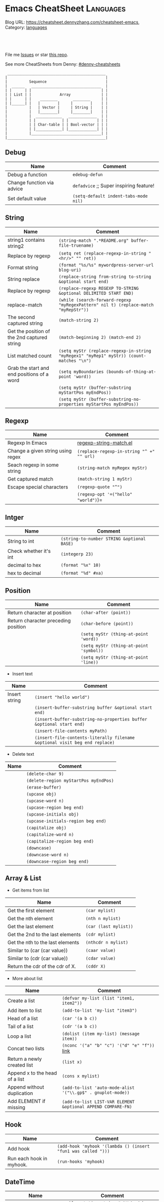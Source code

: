 * Emacs CheatSheet                                                     :Languages:
:PROPERTIES:
:type:     emacs
:END:

Blog URL: https://cheatsheet.dennyzhang.com/cheatsheet-emacs, Category: [[https://cheatsheet.dennyzhang.com/category/languages/][languages]]

#+BEGIN_HTML
<a href="https://github.com/dennyzhang/cheatsheet-emacs-A4"><img align="right" width="200" height="183" src="https://www.dennyzhang.com/wp-content/uploads/denny/watermark/github.png" /></a>
<div id="the whole thing" style="overflow: hidden;">
<div style="float: left; padding: 5px"> <a href="https://www.linkedin.com/in/dennyzhang001"><img src="https://www.dennyzhang.com/wp-content/uploads/sns/linkedin.png" alt="linkedin" /></a></div>
<div style="float: left; padding: 5px"><a href="https://github.com/dennyzhang"><img src="https://www.dennyzhang.com/wp-content/uploads/sns/github.png" alt="github" /></a></div>
<div style="float: left; padding: 5px"><a href="https://www.dennyzhang.com/slack" target="_blank" rel="nofollow"><img src="https://slack.dennyzhang.com/badge.svg" alt="slack"/></a></div>
</div>

<br/><br/>
<a href="http://makeapullrequest.com" target="_blank" rel="nofollow"><img src="https://img.shields.io/badge/PRs-welcome-brightgreen.svg" alt="PRs Welcome"/></a>
#+END_HTML

File me [[https://github.com/DennyZhang/cheatsheet-emacs-A4/issues][Issues]] or star [[https://github.com/DennyZhang/cheatsheet-emacs-A4][this repo]].

See more CheatSheets from Denny: [[https://github.com/topics/denny-cheatsheets][#denny-cheatsheets]]

#+begin_example
  _____________________________________________
 |                                             |
 |          Sequence                           |
 |  ______   ________________________________  |
 | |      | |                                | |
 | | List | |             Array              | |
 | |      | |    ________       ________     | |
 | |______| |   |        |     |        |    | |
 |          |   | Vector |     | String |    | |
 |          |   |________|     |________|    | |
 |          |  ____________   _____________  | |
 |          | |            | |             | | |
 |          | | Char-table | | Bool-vector | | |
 |          | |____________| |_____________| | |
 |          |________________________________| |
 |_____________________________________________|
#+end_example

** Debug
| Name                        | Comment                                  |
|-----------------------------+------------------------------------------|
| Debug a function            | =edebug-defun=                           |
| Change function via advice  | =defadvice= ;; Super inspiring feature!  |
| Set default value           | =(setq-default indent-tabs-mode nil)=    |

** String
| Name                                        | Comment                                                                                 |
|---------------------------------------------+-----------------------------------------------------------------------------------------|
| string1 contains string2                    | =(string-match ".*README.org" buffer-file-truename)=                                    |
| Replace by regexp                           | =(setq ret (replace-regexp-in-string "<hr/>" "" ret))=                                  |
| Format string                               | =(format "%s/%s" mywordpress-server-url blog-uri)=                                      |
| String replace                              | =(replace-string from-string to-string &optional start end)=                            |
| Replace by regexp                           | =(replace-regexp REGEXP TO-STRING &optional DELIMITED START END)=                       |
| replace-match                               | =(while (search-forward-regexp "myRegexPattern" nil t) (replace-match "myRepStr"))=     |
| The second captured string                  | =(match-string 2)=                                                                      |
| Get the position of the 2nd captured string | =(match-beginning 2) (match-end 2)=                                                     |
| List matched count                          | =(setq myStr (replace-regexp-in-string "myRegex1" "myRep1" myStr)) (count-matches "\n")= |
| Grab the start and end positions of a word  | =(setq myBoundaries (bounds-of-thing-at-point 'word))=                                  |
|                                             | =(setq myStr (buffer-substring myStartPos myEndPos))=                                   |
|                                             | =(setq myStr (buffer-substring-no-properties myStartPos myEndPos))=                     |

** Regexp
| Name                              | Comment                                   |
|-----------------------------------+-------------------------------------------|
| Regexp In Emacs                   | [[https://github.com/dennyzhang/cheatsheet-emacs-A4/blob/master/regexp-string-match.el][regexp-string-match.el]]                    |
| Change a given string using regex | =(replace-regexp-in-string "^ +" "" url)= |
| Seach regexp in some string       | =(string-match myRegex myStr)=            |
| Get captured match                | =(match-string 1 myStr)=                  |
| Escape special characters         | =(regexp-quote "^")=                      |
|                                   | =(regexp-opt '=("hello" "world")=)=       |

** Intger
| Name                   | Comment                                    |
|------------------------+--------------------------------------------|
| String to int          | =(string-to-number STRING &optional BASE)= |
| Check whether it's int | =(integerp 23)=                            |
| decimal to hex         | =(format "%x" 10)=                         |
| hex to decimal         | =(format "%d" #xa)=                        |

** Position
| Name                                | Comment                                 |
|-------------------------------------+-----------------------------------------|
| Return character at position        | =(char-after (point))=                  |
| Return character preceding position | =(char-before (point))=                 |
|                                     | =(setq myStr (thing-at-point 'word))=   |
|                                     | =(setq myStr (thing-at-point 'symbol))= |
|                                     | =(setq myStr (thing-at-point 'line))=   |

- Insert text
| Name          | Comment                                                                     |
|---------------+-----------------------------------------------------------------------------|
| Insert string | =(insert "hello world")=                                                    |
|               | =(insert-buffer-substring buffer &optional start end)=                      |
|               | =(insert-buffer-substring-no-properties buffer &optional start end)=        |
|               | =(insert-file-contents myPath)=                                             |
|               | =(insert-file-contents-literally filename &optional visit beg end replace)= |

- Delete text
| Name | Comment                             |
|------+-------------------------------------|
|      | =(delete-char 9)=                     |
|      | =(delete-region myStartPos myEndPos)= |
|      | =(erase-buffer)=                      |
|      | =(upcase obj)=                        |
|      | =(upcase-word n)=                     |
|      | =(upcase-region beg end)=             |
|      | =(upcase-initials obj)=               |
|      | =(upcase-initials-region beg end)=    |
|      | =(capitalize obj)=                    |
|      | =(capitalize-word n)=                 |
|      | =(capitalize-region beg end)=         |
|      | =(downcase)=                          |
|      | =(downcase-word n)=                   |
|      | =(downcase-region beg end)=           |

** Array & List
- Get items from list

| Name                             | Comment               |
|----------------------------------+-----------------------|
| Get the first element            | =(car mylist)=        |
| Get the nth element              | =(nth n mylist)=      |
| Get the last element             | =(car (last mylist))= |
| Get the 2nd to the last elements | =(cdr mylist)=        |
| Get the nth to the last elements | =(nthcdr n mylist)=   |
| Similar to (car (car value))     | =(caar value)=        |
| Similar to (cdr (car value))     | =(cdar value)=        |
| Return the cdr of the cdr of X.  | =(cddr X)=            |

- More about list

| Name                            | Comment                                                     |
|---------------------------------+-------------------------------------------------------------|
| Create a list                   | =(defvar my-list (list "item1, item2"))=                    |
| Add item to list                | =(add-to-list 'my-list "item3")=                            |
| Head of a list                  | =(car '(a b c))=                                            |
| Tail of a list                  | =(cdr '(a b c))=                                            |
| Loop a list                     | =(dolist (item my-list) (message item))=                    |
| Concat two lists                | =(nconc '("a" "b" "c") '("d" "e" "f"))=  [[https://emacs.stackexchange.com/questions/32644/how-to-concatenate-two-lists/32647][link]]               |
| Return a newly created list     | =(list x)=                                                  |
| Append x to the head of a list  | =(cons x mylist)=                                           |
| Append without duplication      | =(add-to-list 'auto-mode-alist '("\\.gp$" . gnuplot-mode))= |
| Add ELEMENT if missing          | =(add-to-list LIST-VAR ELEMENT &optional APPEND COMPARE-FN)= |
** list TODO                                                       :noexport:
| 删除第n个元素,返回删除后的list.                                                                       | (nbutlast mylist n)                                          |
| Return a copy of LIST with the last N elements removed.                                               | (butlast mylist n)                                           |
| 在多维数组中,按第一维来查找                                                                           | (assoc KEY LIST)                                             |
| 与assoc不同在于,可以指定匹配的算法,而不是默认的equal                                                  | (assoc-default file-name shell-history-alist 'string-match)  |
| Find the first occurrence of item in seq                                                              | (position '(0 3 6) '((0 1 2) (0 3 6) (1 3 7)) :test #'equal) |
| Get the length of a list                                                                              | (length mylist)                                              |
| 连接两个List                                                                                          | (append mylist1 mylist2)                                     |
| 删除第一个元素并返回                                                                                  | (pop mylist)                                                 |
| 替换第一个元素,并返回                                                                                 | (setcar mylist x)                                            |
| 替换除第一个之外的所有元素                                                                            | (setcdr mylist x)                                            |
| Set intersection.                                                                                     | (intersection '(a b c) '(a c e)) = (C A)                     |
| 注意: 它比较时是使用eq函数而不是equal函数                                                             | set-difference                                               |
|                                                                                                       | union                                                        |
| (subst 'sugar 'cream '(peaches and cream)) = (PEACHES AND SUGAR)                                      | (subst x y z)                                                |
| Reverse LIST by modifying cdr pointers.                                                               | nreverse                                                     |
| Reverse list                                                                                          | (apply 'string (reverse (string-to-list "foo")))             |
| 向list尾部追回一个list, 原值变修改                                                                    | (nconc some-list (list "ef"))                                |
| 将list串成string,并按指定分隔符分隔                                                                   | (mapconcat 'identity '("one" "two" "three") "-")             |
| Apply FUNCTION to each element of SEQUENCE, and make a list of the results.                           | (mapcar #'(lambda (x) (+ x 2)) '(1 2 3)) = (3 4 5)           |
| 如果 elt 不等于 list 中的任何元素,返回 nil .使用 eq 比较反之返回值为从第一匹配的元素到结尾元素的列表. | (memq 'three '(two one three four three five))               |
| Delete by side effect any occurrences of ELT as a member of SEQ.                                      | (delete ELT SEQ)                                             |
| 删除原list中, 包含的满足条件的元素                                                                    | (delq 'c sample-list)                                        |
| 与delq相比, 它没有副作用, 不改变原数据                                                                | (remq 'a sample-list)                                        |
| Return non-nil if ELT is an element of LIST.                                                          | (member "abd" '("ab" "cd" "ed"))                             |
| Return a copy of SEQ with all occurrences of ELT removed.                                             | (remove ELT SEQ)                                             |
| Remove all items not satisfying PREDICATE in SEQ.                                                     | (remove-if-not 'buffer-live-p keep-end-buffer-list)          |

** Hook
| Name                     | Comment                                                       |
|--------------------------+---------------------------------------------------------------|
| Add hook                 | =(add-hook 'myhook '(lambda () (insert "fun1 was called ")))= |
| Run each hook in myhook. | =(run-hooks 'myhook)=                                         |

** DateTime
| Name                               | Comment                                                         |
|------------------------------------+-----------------------------------------------------------------|
| Convert time to string             | =(format-time-string "<%Y-%m-%d %H:%M UTC +8>" (current-time))= |
| Get current time                   | =(current-time)=                                                |
| Add some offset for a time         | =(time-add time (seconds-to-time seconds))=                     |
| Subtract two time values           | =(time-subtract after-init-time before-init-time)=              |
| Get second count                   | =(float-time (time-subtract after-init-time before-init-time))= |
| Return date as a list (mm/dd/yyyy) | =calendar-current-date=                                         |
|                                    | =(calendar-extract-month date)=                                 |
| m1 will be changed                 | =(calendar-increment-month m1 y1 -1)=                           |
|                                    | =(calendar-date-compare '((12 27 2012)) '((12 26 2012)))=       |
|                                    | =(calendar-holiday-list)=                                       |

** View In Emacs

| Name                                         | Comment                 |
|----------------------------------------------+-------------------------|
| Move forward across one balanced expression  | =forward-sexp= =C-M-f=  |
| Move backward across one balanced expression | =backward-sexp= =C-M-b= |

** Buffer Operations

| Name                          | Comment                                              |
|-------------------------------+------------------------------------------------------|
| Move to top                   | =(goto-char (point-min))=                            |
| Replace string by regexp      | [[https://github.com/dennyzhang/cheatsheet-emacs-A4/blob/master/buffer-replace.el][buffer-replace.el]]                                    |
| Delete region                 | =(delete-region start-pos end-pos)=                  |
| Buffer string with plain text | =(buffer-substring-no-properties start-pos end-pos)= |
|                               | =(get-buffer-create BUFFER-OR-NAME)=                   |
|                               | =(current-buffer)=                                     |
|                               | =(set-buffer BUFFER-OR-NAME)=                          |
|                               | =(kill-buffer)=                                        |
|                               | =(set-buffer-modified-p nil)=                          |

** Files

| Name                                         | Comment                                                                               |
|----------------------------------------------+---------------------------------------------------------------------------------------|
| Open file                                    | =(find-file html-file)=                                                               |
| Save file                                    | =(write-file html-file nil)=                                                          |
| Get short filename                           | =(file-name-nondirectory somefilename)=                                               |
| Get the directory name from filename         | =(file-name-directory FILENAME)=                                                      |
| Check file/directories existence             | =(file-exists-p bfilename)=                                                           |
| Insert contents of file FILENAME after point | =(insert-file-contents somefilename)=                                                 |
| Return FILENAME's final "extension"          | =(file-name-extension "test.erl")=                                                    |
| Return FILENAME sans final "extension"       | =(file-name-sans-extension "test.erl")=                                               |
| Return a list of names of files in DIRECTORY | =(directory-files DIRECTORY &optional FULL MATCH NOSORT)=                             |
| Insert contents of file FILENAME after point | =(insert-file-contents FILENAME &optional VISIT BEG END REPLACE)=                     |
| Confirm directory exists                     | =(file-directory-p FILENAME)=                                                         |
| Create directory                             | =(make-directory "~/.emacs.d/autosaves/" t)=                                          |
| Find files by name                           | =(find-dired "../" "-name defined.hrl")=                                              |
| read file content into a string              | =(setq dddstring (with-temp-buffer (insert-file-contents "dd.txt")=(buffer-string)))= |

** GNUS - Mail In Emacs

| Name                         | Comment                        |
|------------------------------+--------------------------------|
| Create delayed email         | =gnus-delay-article= =C-c C-j= |
| Save mail's attachment       | =gnus-summary-save-parts=      |
| Forward mail                 | =gnus-summary-mail-forward=    |
| Send gnus drafts             | =gnus-draft-send-message=      |
| Send all the sendable drafts | =gnus-draft-send-all-messages= |
| Add attachment               | =mml-attach-file(C-c C-m f)=   |
| Create group                 | =gnus-group-make-group (G m)=  |

** Common Scripts
- emacs multiline regexp
#+BEGIN_SRC elisp
;; http://stackoverflow.com/questions/1309050/emacs-query-replace-regexp-multiline
(setq content-str "hello
this
----
Denny
Sophia")

(message (replace-regexp-in-string
          "\n----\\(.\\|\n\\)*" "" content-str))
#+END_SRC

- cond: like switch or case
[[https://www.emacswiki.org/emacs/WhenToUseIf][link: WhenToUseIf]]
#+BEGIN_SRC elisp
(let ((x 1))
  (cond ((eq x 0) "It's zero")
        ((eq x 1) "It's one")
        :else "It's something else")
)
#+END_SRC

** Org-mode
#+BEGIN_HTML
<a href="https://www.dennyzhang.com"><img align="right" width="201" height="268" src="https://raw.githubusercontent.com/USDevOps/mywechat-slack-group/master/images/denny_201706.png"></a>
<a href="https://www.dennyzhang.com"><img align="right" src="https://raw.githubusercontent.com/USDevOps/mywechat-slack-group/master/images/dns_small.png"></a>
#+END_HTML
*** org-mode export
| Name                             | Comment                                   |
|----------------------------------+-------------------------------------------|
| Export org-mode to markdown      | =org-md-export-to-markdown= =C-c C-e m m= |
| Return entry's heading           | =(org-get-heading)=                       |
| Get the entry text               | =(org-get-entry)=                         |
|                                  | =(org-current-level)=                     |
|                                  | =(org-end-of-subtree t)=                  |
| Return the position              | =(point-at-bol)=                          |
|                                  | =(org-on-heading-p)=                      |
|                                  | =(org-in-item-p)=                         |
|                                  | =(org-get-tags)=                          |
| Get tags from title. e.g :XX:XX: | =(org-get-tags-string)=                   |
|                                  | =(org-get-todo-state)=                    |
|                                  | =(outline-next-heading)=                  |
| Remove properties from text      | =(org-no-properties (org-get-heading))=   |
|                                  | =(org-set-property "name" name)=          |
|                                  | =(org-entry-get nil "name")=              |

*** Different Annotations
 - Add comment
 #+BEGIN_QUOTE
  #+BEGIN_COMMENT

  /Foo/

  #+BEGIN_SRC c++
  int main() { }
  #+END_SRC

  #+END_COMMENT
 #+END_QUOTE
 - Add Quote
 #+BEGIN_QUOTE
  #+BEGIN_QUOTE

  /Example:/

  This is blockquote text.

  #+END_QUOTE
 #+END_QUOTE

 - Center Text
 #+BEGIN_QUOTE
  not center
  #+BEGIN_CENTER
  center
  #+END_CENTER
  not center, again

 #+END_QUOTE

*** Emphasis
 | *bold* *bold*                                                        | [[http://www.google.com]] *bold*                                                        | [[http://www.xkcd.com][helpful text link]] *bold*                                                        | [[http://farm7.static.flickr.com/6078/6084185195_552aa270b2.jpg]] *bold*                                                        | [[http://www.xkcd.com][http://imgs.xkcd.com/comics/t_cells.png]] *bold*                                                        |
 | *bold* /italic/                                                      | [[http://www.google.com]] /italic/                                                      | [[http://www.xkcd.com][helpful text link]] /italic/                                                      | [[http://farm7.static.flickr.com/6078/6084185195_552aa270b2.jpg]] /italic/                                                      | [[http://www.xkcd.com][http://imgs.xkcd.com/comics/t_cells.png]] /italic/                                                      |
 | *bold* =code=                                                        | [[http://www.google.com]] =code=                                                        | [[http://www.xkcd.com][helpful text link]] =code=                                                        | [[http://farm7.static.flickr.com/6078/6084185195_552aa270b2.jpg]] =code=                                                        | [[http://www.xkcd.com][http://imgs.xkcd.com/comics/t_cells.png]] =code=                                                        |
 | *bold* ~verbatim~                                                    | [[http://www.google.com]] ~verbatim~                                                    | [[http://www.xkcd.com][helpful text link]] ~verbatim~                                                    | [[http://farm7.static.flickr.com/6078/6084185195_552aa270b2.jpg]] ~verbatim~                                                    | [[http://www.xkcd.com][http://imgs.xkcd.com/comics/t_cells.png]] ~verbatim~                                                    |
 | *bold* _underline_                                                   | [[http://www.google.com]] _underline_                                                   | [[http://www.xkcd.com][helpful text link]] _underline_                                                   | [[http://farm7.static.flickr.com/6078/6084185195_552aa270b2.jpg]] _underline_                                                   | [[http://www.xkcd.com][http://imgs.xkcd.com/comics/t_cells.png]] _underline_                                                   |
 | *bold* +strikethrough+                                               | [[http://www.google.com]] +strikethrough+                                               | [[http://www.xkcd.com][helpful text link]] +strikethrough+                                               | [[http://farm7.static.flickr.com/6078/6084185195_552aa270b2.jpg]] +strikethrough+                                               | [[http://www.xkcd.com][http://imgs.xkcd.com/comics/t_cells.png]] +strikethrough+                                               |
 | *bold* [[http://www.bing.com]]                                           | [[http://www.google.com]] [[http://www.bing.com]]                                           | [[http://www.xkcd.com][helpful text link]] [[http://www.bing.com]]                                           | [[http://farm7.static.flickr.com/6078/6084185195_552aa270b2.jpg]] [[http://www.bing.com]]                                           | [[http://www.xkcd.com][http://imgs.xkcd.com/comics/t_cells.png]] [[http://www.bing.com]]                                           |
 | *bold* [[http://www.google.com]]                                         | [[http://www.google.com]] [[http://www.google.com]]                                         | [[http://www.xkcd.com][helpful text link]] [[http://www.google.com]]                                         | [[http://farm7.static.flickr.com/6078/6084185195_552aa270b2.jpg]] [[http://www.google.com]]                                         | [[http://www.xkcd.com][http://imgs.xkcd.com/comics/t_cells.png]] [[http://www.google.com]]                                         |
 | *bold* [[http://www.xkcd.com][helpful text link]]                                             | [[http://www.google.com]] [[http://www.xkcd.com][helpful text link]]                                             | [[http://www.xkcd.com][helpful text link]] [[http://www.xkcd.com][helpful text link]]                                             | [[http://farm7.static.flickr.com/6078/6084185195_552aa270b2.jpg]] [[http://www.xkcd.com][helpful text link]]                                             | [[http://www.xkcd.com][http://imgs.xkcd.com/comics/t_cells.png]] [[http://www.xkcd.com][helpful text link]]                                             |
 | *bold* [[http://farm7.static.flickr.com/6078/6084185195_552aa270b2.jpg]] | [[http://www.google.com]] [[http://farm7.static.flickr.com/6078/6084185195_552aa270b2.jpg]] | [[http://www.xkcd.com][helpful text link]] [[http://farm7.static.flickr.com/6078/6084185195_552aa270b2.jpg]] | [[http://farm7.static.flickr.com/6078/6084185195_552aa270b2.jpg]] [[http://farm7.static.flickr.com/6078/6084185195_552aa270b2.jpg]] | [[http://www.xkcd.com][http://imgs.xkcd.com/comics/t_cells.png]] [[http://farm7.static.flickr.com/6078/6084185195_552aa270b2.jpg]] |
 | *bold* [[http://www.xkcd.com][http://imgs.xkcd.com/comics/t_cells.png]]                       | [[http://www.google.com]] [[http://www.xkcd.com][http://imgs.xkcd.com/comics/t_cells.png]]                       | [[http://www.xkcd.com][helpful text link]] [[http://www.xkcd.com][http://imgs.xkcd.com/comics/t_cells.png]]                       | [[http://farm7.static.flickr.com/6078/6084185195_552aa270b2.jpg]] [[http://www.xkcd.com][http://imgs.xkcd.com/comics/t_cells.png]]                       | [[http://www.xkcd.com][http://imgs.xkcd.com/comics/t_cells.png]] [[http://www.xkcd.com][http://imgs.xkcd.com/comics/t_cells.png]]                       |
 | *bold* <http://www.google.com>                                       | [[http://www.google.com]] <http://www.google.com>                                       | [[http://www.xkcd.com][helpful text link]] <http://www.google.com>                                       | [[http://farm7.static.flickr.com/6078/6084185195_552aa270b2.jpg]] <http://www.google.com>                                       | [[http://www.xkcd.com][http://imgs.xkcd.com/comics/t_cells.png]] <http://www.google.com>                                       |
** More Resources
License: Code is licensed under [[https://www.dennyzhang.com/wp-content/mit_license.txt][MIT License]].
#+BEGIN_HTML
<a href="https://www.dennyzhang.com"><img align="right" width="201" height="268" src="https://raw.githubusercontent.com/USDevOps/mywechat-slack-group/master/images/denny_201706.png"></a>
<a href="https://www.dennyzhang.com"><img align="right" src="https://raw.githubusercontent.com/USDevOps/mywechat-slack-group/master/images/dns_small.png"></a>

<a href="https://www.linkedin.com/in/dennyzhang001"><img align="bottom" src="https://www.dennyzhang.com/wp-content/uploads/sns/linkedin.png" alt="linkedin" /></a>
<a href="https://github.com/dennyzhang"><img align="bottom"src="https://www.dennyzhang.com/wp-content/uploads/sns/github.png" alt="github" /></a>
<a href="https://www.dennyzhang.com/slack" target="_blank" rel="nofollow"><img align="bottom" src="https://slack.dennyzhang.com/badge.svg" alt="slack"/></a>
#+END_HTML
* org-mode configuration                                           :noexport:
#+STARTUP: overview customtime noalign logdone showall
#+DESCRIPTION: 
#+KEYWORDS: 
#+AUTHOR: Denny Zhang
#+EMAIL:  denny@dennyzhang.com
#+TAGS: noexport(n)
#+PRIORITIES: A D C
#+OPTIONS:   H:3 num:t toc:nil \n:nil @:t ::t |:t ^:t -:t f:t *:t <:t
#+OPTIONS:   TeX:t LaTeX:nil skip:nil d:nil todo:t pri:nil tags:not-in-toc
#+EXPORT_EXCLUDE_TAGS: exclude noexport
#+SEQ_TODO: TODO HALF ASSIGN | DONE BYPASS DELEGATE CANCELED DEFERRED
#+LINK_UP:   
#+LINK_HOME: 
* #  --8<-------------------------- separator ------------------------>8-- :noexport:
* [#A] Org-mode in emacs                                      :noexport:HARD:
** org-mode数据组织的注意事项                           :noexport:HARD:EMACS:
*** Attach unique id to the task: like attach bug number, for upgrade support
*** Delete small tasks which are recorded mainly for the purpose of remind
*** 为了在org-mode中提高查找命中率, 注意利用大小写的不同
*** 编写条目时,注意标题结构.防止二义性
*** 注意内容的前后排序顺序,提高按内容搜索的准确度
*** todo和done词条之间是总结或未标注的内容.一旦标为DONE的记录就将不经常被查看,只作为知识库
*** useful link
 http://orgmode.org/worg/org-tutorials/index.php\\
 Org tutorials
** [#A] org-mode publishing
*** DONE org-mode导出html时,设置为不转义_
  CLOSED: [2012-07-01 日 01:31]
  http://blog.ec-ae.com/?p=2542\\
-:nil
(setq org-export-with-sub-superscripts nil)
*** DONE [#A] 将org-mode导出成html时, 保持换行                    :IMPORTANT:
    CLOSED: [2011-11-11 Fri 11:53]
**** 方法: 在文本前后, 加上标签: #+BEGIN_EXAMPLE\#+END_EXAMPLE等
#+begin_src elisp
(org-defkey org-mode-map [(meta return)] 'my-org-meta-return)
(defun my-org-meta-return(&optional arg)
  (interactive "P")
  (org-meta-return)
  (insert "\n#+BEGIN_EXAMPLE\n\n#+END_EXAMPLE")
  (forward-line -3)
  (org-end-of-line)
)
#+end_src
**** 方法: 通过\n:t可以达到preserve line break, 不过org-mode开发者不再支持该feature了
#+BEGIN_EXAMPLE
开发者的理由是:
I would argue that in fact it is a *much better* solution than a dumb
preserve-all-linebreaks setting because

  - it allows you to have normal text before and after the poem
  - it wraps the output into a paragraph with class "verse",
    so you can add CSS styling to it without changing
    other formatting
  - it is cleaner in every possible way.

- Carsten
#+END_EXAMPLE
**** 方法: 遵循latex语法行尾添加\\, 或行之前加一个空行
在emacs中, 必要的行尾添加\\, (rr "^\\([^\\* #].*[^\\|]$\\)" "\\1\\\\\\\\")
**** useful link
   http://orgmode.org/manual/Export-options.html\\
   http://web.archiveorange.com/archive/v/Fv8aA6hixHxcMMzyteC3\\
   http://web.archiveorange.com/archive/v/Fv8aAhHYJeeUeLvwvQVs\\
   http://emacser.com/org-mode.htm\\
**** [#A] 对于title中含有指定字符串的entry, 前后加上#+BEGIN_EXAMPLE和#+END_EXAMPLE :IMPORTANT:
#+BEGIN_EXAMPLE
(defun replace-entry(entry_title)
  ;; filter entries whose title contains entry_title, then quote
  ;;  content by #+BEGIN_EXAMPLE and #+END_EXAMPLE
  (interactive)
  (save-excursion
    (goto-char (point-min))
    (search-forward-regexp (format "^\*.*%s" entry_title))
    (forward-line 1)
    (move-beginning-of-line nil)
    ;; make sure the code is re-entrant
    (unless (string= (buffer-substring-no-properties (point) (+ 2 (point))) "#+")
      (insert "#+BEGIN_EXAMPLE\n")
      (search-forward-regexp "^\*")
      (insert "#+END_EXAMPLE\n")
      )))
#+END_EXAMPLE
**** TODO 如果含有#+begin_src shell, 那么导出不成功                :noexport:
**** 带有如下properties的, 导出会卡死                              :noexport:
#+BEGIN_EXAMPLE
sample: ** TODO Map接口与重要实现:　treeMap, HashMap, HashTable
sample:
sample: - HashMap可以有空值, 线程不安全
sample: - HashMap不可以有空值, 线程安全
#+END_EXAMPLE
*** DONE 导出时, 使用当前title作为文件名: 全选后导出即可
    CLOSED: [2011-11-11 Fri 16:24]
*** DONE [#B] when export org-mode to html, don't export entries of TODO, CANCELED :IMPORTANT:
  CLOSED: [2011-11-18 Fri 07:58]
#+begin_example
Problem:
Exporting org-mode's entries to html is a fantastic way for knowledge sharing!

Usually entries of "TODO" "HALF" "DELEGATE" "CANCELED" "DEFERRED" are incomplete/immature knowledge.
Thus, I don't want to export them. Furthermore, after they are marked as "DONE", I'd like to export them.

Any idea for how to achieve this?
Note that org-export-exclude-tags doesn't help us, at my first glance.

Draft solution:
After checking the implementation of org-mode for this part, I found org-export-handle-export-tags function.
It determines what to be excluded when exporting, by search regexp of :\\(TAG1\\|TAG2\\|...\\): in entries' title.

Thus I override org-export-handle-export-tags, by search regexp of \\(TAG1\\|TAG2\\|...\\) with leading/tailing colon removed.

It's ugly but it works.
So my open question is what's the better solution?
#+end_example
**** codesnippet
#+begin_src elisp
;; Don't export entries marked as todo-state, in a hack way.
;; TODO: need a better way, instead of override the default behaviour of org-export-handle-export-tags
(dolist (exclude-title-item '("TODO" "HALF" "DELEGATE" "DONE" "CANCELED" "DEFERRED"))
  (add-to-list 'org-export-exclude-tags exclude-title-item))

(defun org-export-handle-export-tags (select-tags exclude-tags)
  "Modify the buffer, honoring SELECT-TAGS and EXCLUDE-TAGS.
Both arguments are lists of tags.
If any of SELECT-TAGS is found, all trees not marked by a SELECT-TAG
will be removed.
After that, all subtrees that are marked by EXCLUDE-TAGS will be
removed as well."
  (remove-text-properties (point-min) (point-max) '(:org-delete t))
  (let* ((re-sel (concat ":\\(" (mapconcat 'regexp-quote
					   select-tags "\\|")
			 "\\):"))
	 ;; (re-excl (concat ":\\(" (mapconcat 'regexp-quote
	 ;;        			   exclude-tags "\\|")
	 ;;        	"\\):"))
         ;; below two lines are hacked from above ones
	 (re-excl (concat "\\(" (mapconcat 'regexp-quote
					   exclude-tags "\\|")
			"\\)"))
	 beg end cont)
    (goto-char (point-min))
    (when (and select-tags
	       (re-search-forward
		(concat "^\\*+[ \t].*" re-sel "[^ \t\n]*[ \t]*$") nil t))
      ;; At least one tree is marked for export, this means
      ;; all the unmarked stuff needs to go.
      ;; Dig out the trees that should be exported
      (goto-char (point-min))
      (outline-next-heading)
      (setq beg (point))
      (put-text-property beg (point-max) :org-delete t)
      (while (re-search-forward re-sel nil t)
	(when (org-on-heading-p)
	  (org-back-to-heading)
	  (remove-text-properties
	   (max (1- (point)) (point-min))
	   (setq cont (save-excursion (org-end-of-subtree t t)))
	   '(:org-delete t))
	  (while (and (org-up-heading-safe)
		      (get-text-property (point) :org-delete))
	    (remove-text-properties (max (1- (point)) (point-min))
				    (point-at-eol) '(:org-delete t)))
	  (goto-char cont))))
    ;; Remove the trees explicitly marked for noexport
    (when exclude-tags
      (goto-char (point-min))
      (while (re-search-forward re-excl nil t)
	(when (org-at-heading-p)
	  (org-back-to-heading t)
	  (setq beg (point))
	  (org-end-of-subtree t t)
	  (delete-region beg (point))
	  (when (featurep 'org-inlinetask)
	    (org-inlinetask-remove-END-maybe)))))
    ;; Remove everything that is now still marked for deletion
    (goto-char (point-min))
    (while (setq beg (text-property-any (point-min) (point-max) :org-delete t))
      (setq end (or (next-single-property-change beg :org-delete)
		    (point-max)))
      (delete-region beg end))))
#+end_src
*** DONE [#A] org-mode中导出html时, 使用比较好看的CSS [5/9]       :IMPORTANT:
 CLOSED: [2010-05-21 星期五 20:42]
**** TODO 字体不好看
**** TODO 自定制行距
**** TODO 导出html时,table中单元格太长时,自动linewrap
**** TODO 将table of contents放在右侧
**** ;; -------------------------- separator --------------------------
**** DONE mess up for code block
 CLOSED: [2010-05-21 星期五 01:07]
 #+BEGIN_SRC -t
(defun org-xor (a b)
 "Exclusive or."
 (if a (not b) b))
 #+END_SRC
 http://www.gnu.org/software/emacs/manual/html_node/org/Text-areas-in-HTML-export.html#Text-areas-in-HTML-export\\
 Text areas in HTML export
**** DONE wiki page for css support in emacs                       :noexport:
 CLOSED: [2010-05-20 星期四 23:52]
 Next: Javascript support, Previous: Text areas in HTML export, Up: HTML export
 12.5.7 CSS support
 You can also give style information for the exported file. The HTML exporter assigns the following special CSS classes1 to appropriate parts of the document-your style specifications may change these, in addition to any of the standard classes like for headlines, tables, etc.
 p.author author information, including email
 p.date publishing date
 p.creator creator info, about org-mode version
 .title document title
 .todo TODO keywords, all not-done states
 .done the DONE keywords, all stated the count as done
 .WAITING each TODO keyword also uses a class named after itself
 .timestamp timestamp
 .timestamp-kwd keyword associated with a timestamp, like SCHEDULED
 .timestamp-wrapper span around keyword plus timestamp
 .tag tag in a headline
 ._HOME each tag uses itself as a class, "@" replaced by "_"
 .target target for links
 .linenr the line number in a code example
 .code-highlighted for highlighting referenced code lines
 div.outline-N div for outline level N (headline plus text))
 div.outline-text-N extra div for text at outline level N
 .section-number-N section number in headlines, different for each level
 div.figure how to format an inlined image
 pre.src formatted source code
 pre.example normal example
 p.verse verse paragraph
 div.footnotes footnote section headline
 p.footnote footnote definition paragraph, containing a footnote
 .footref a footnote reference number (always a <sup>)
 .footnum footnote number in footnote definition (always <sup>)
 Each exported file contains a compact default style that defines these classes in a basic way2. You may overwrite these settings, or add to them by using the variables org-export-html-style (for Org-wide settings) and org-export-html-style-extra (for more granular settings, like file-local settings). To set the latter variable individually for each file, you can use
 #+STYLE: <link rel="stylesheet" type="text/css" href="stylesheet.css" />
 For longer style definitions, you can use several such lines. You could also directly write a <style> </style> section in this way, without referring to an external file.
 Footnotes
 [1] If the classes on TODO keywords and tags lead to conflicts, use the variables org-export-html-todo-kwd-class-prefix and org-export-html-tag-class-prefix to make them unique.
 [2] This style is defined in the constant org-export-html-style-default, which you should not modify. To turn inclusion of these defaults off, customize org-export-html-style-include-default
**** DONE 设置背景图片: background-image:url('org-background.jpg');
 CLOSED: [2010-05-20 星期四 23:32]
#+begin_example
 body {
 margin:10;
 padding:0;
 background-color: #f5f5d5 ;
 font-family: Georgia, serif;
 letter-spacing: -0.01em;
 word-spacing:0.2em;
 line-height: 1.6em;
 font-size:62.5%;
 color:#111111;
 width:100%;
 margin-left: 10%;
 margin-right: 10%;
 background-image: url("org-background.jpg");
 background-repeat: repeat-y;
 }
#+end_example
**** DONE 设置背景色
 CLOSED: [2010-05-20 星期四 22:35]
#+begin_example
 body {
 margin:10;
 padding:0;
 background-color: #f5f5d5 ;
 font-family: Georgia, serif;
 letter-spacing: -0.01em;
 word-spacing:0.2em;
 line-height: 1.5em;
 font-size:62.5%;
 color:#111111;
 width:98%;
 }
#+end_example
**** DONE 将内容左右留出空白出来
 CLOSED: [2010-05-20 星期四 23:16]
**** useful link
 http://www.gnu.org/software/emacs/manual/html_node/org/CSS-support.html#CSS-support\\
 CSS support
 http://www.w3schools.com/css/\\
 CSS Tutorial
 http://www.ruanyifeng.com/blog/my_life/\\
 阮一峰的网络日志
 http://www.moneytreesystems.com/css/picpopup.html\\
 CSS ~ Image Pop UP
 http://www.free-css-templates.com/\\
 Free CSS templates
 http://www.smashingmagazine.com/2008/12/01/100-free-high-quality-xhtmlcss-templates/\\
 100 Free High-Quality XHTML/CSS Templates - Smashing Magazine
 http://www.deminy.net/blog/archives/3764-y.html\\
 用Skype打长途电话的优缺点
*** DONE [#A] org-mode中,添加section时,不想被导出内容的话,推荐做法是怎么样的:将相关的item加上noexport的tag即可
 CLOSED: [2011-04-25 Mon 15:02]
*** DONE org mode导出的html没有换行
 CLOSED: [2009-04-22 Wed 22:02]
 解决办法:
 在 org 文件最前面加上:#+OPTIONS: "\n:t"
 就可以了,还有更多的选项,可以看 org-mode 的info
**** useful link
 http://www.linuxsir.org/bbs/thread325069.html\\
 emacs org-mode org-export-as-html 换行
*** DONE set the export level for "Table of contents": #+OPTIONS: toc:2
 CLOSED: [2010-01-31 星期日 10:54]
#+begin_example
 http://orgmode.org/manual/Table-of-contents.html#Table-of-contents\\

 The table of contents is normally inserted directly before the first
 headline of the file. If you would like to get it to a different
 location, insert the string TABLE-OF-CONTENTS on a line by itself at
 the desired location. The depth of the table of contents is by
 default the same as the number of headline levels, but you can choose
 a smaller number, or turn off the table of contents entirely, by
 configuring the variable org-export-with-toc, or on a per-file basis
 with a line like
#+end_example
- #+OPTIONS: toc:2 (only to two levels in TOC)
- #+OPTIONS: toc:nil (no TOC at all)
*** DONE 设置org mode的内嵌css样式                                :IMPORTANT:
  CLOSED: [2009-04-22 Wed 22:33]
在配置文件中,设置变量org-export-html-style的值
**** useful link
 http://www.gnu.org/software/emacs/manual/html_node/org/CSS-support.html\\
 CSS support
*** DONE org mode export table with css
 CLOSED: [2009-09-04 星期五 22:43]
 Check out section 12.6.4 (Tables in HTML export) of the Org manual.
**** useful link
 http://orgmode.org/manual/Tables-in-HTML-export.html\\
 12.6 HTML export
 http://www.w3schools.com/html/default.asp\\
 HTML Tutorial
*** DONE emacs在导出html时,不打印出org-mode的标识
 CLOSED: [2011-05-28 Sat 01:02]
 ' #+OPTIONS: creator:nil
*** DONE org-mode直接导出pdf时,缺少pdflatex
 CLOSED: [2011-05-20 Fri 16:10]
#+begin_example
 sudo apt-get install texlive
 sudo apt-get install texlive-latex-extra
 http://linux.derkeiler.com/Mailing-Lists/Ubuntu/2008-01/msg00983.html\\
 latex and pdflatex on ubuntu 7.10
 http://comments.gmane.org/gmane.emacs.orgmode/24890\\
 Org-Mode for GNU Emacs
#+end_example
**** console shot: package (texlive) is missing                    :noexport:
#+BEGIN_EXAMPLE
 LaTeX export done, pushed to kill ring and clipboard
 Processing LaTeX file /home/wei/backup/Dropbox/private_data/temp/logink/logink.tex...
 /bin/bash: pdflatex: command not found [3 times]
 Processing LaTeX file /home/wei/backup/Dropbox/private_data/temp/logink/logink.tex...done
 if: PDF file /home/wei/backup/Dropbox/private_data/temp/logink/logink.pdf was not produced
 Tramp: Opening connection for root@localhost using sudo...
#+END_EXAMPLE
**** console shot: package (wrapfig) is missing, need to install texlive-latex-extra :noexport:
#+BEGIN_EXAMPLE
 This is pdfTeX, Version 3.1415926-1.40.10 (TeX Live 2009/Debian)
 entering extended mode
 (/home/wei/backup/Dropbox/private_data/emacs_stuff/org_data/current.tex
 LaTeX2e <2009/09/24>
 Babel <v3.8l> and hyphenation patterns for english, usenglishmax, dumylang, noh
 yphenation, loaded.
 (/usr/share/texmf-texlive/tex/latex/base/article.cls
 Document Class: article 2007/10/19 v1.4h Standard LaTeX document class
 (/usr/share/texmf-texlive/tex/latex/base/size11.clo))
 (/usr/share/texmf-texlive/tex/latex/base/inputenc.sty
 (/usr/share/texmf-texlive/tex/latex/base/utf8.def
 (/usr/share/texmf-texlive/tex/latex/base/t1enc.dfu)
 (/usr/share/texmf-texlive/tex/latex/base/ot1enc.dfu)
 (/usr/share/texmf-texlive/tex/latex/base/omsenc.dfu)))
 (/usr/share/texmf-texlive/tex/latex/base/fontenc.sty
 (/usr/share/texmf-texlive/tex/latex/base/t1enc.def))
 (/usr/share/texmf-texlive/tex/latex/base/fixltx2e.sty)
 (/usr/share/texmf-texlive/tex/latex/graphics/graphicx.sty
 (/usr/share/texmf-texlive/tex/latex/graphics/keyval.sty)
 (/usr/share/texmf-texlive/tex/latex/graphics/graphics.sty
 (/usr/share/texmf-texlive/tex/latex/graphics/trig.sty)
 (/etc/texmf/tex/latex/config/graphics.cfg)
 (/usr/share/texmf-texlive/tex/latex/pdftex-def/pdftex.def)))
 (/usr/share/texmf-texlive/tex/latex/tools/longtable.sty)
 (/usr/share/texmf-texlive/tex/latex/float/float.sty)
 ! LaTeX Error: File `wrapfig.sty' not found.
 Type X to quit or <RETURN> to proceed,
 or enter new name. (Default extension: sty)
 Enter file name:
 ! Emergency stop.
 <read *>
 l.10 \usepackage
 {soul}^^M
 ! ==> Fatal error occurred, no output PDF file produced!
 Transcript written on /home/wei/backup/Dropbox/private_data/emacs_stuff/org_dat
 a//current.log.
#+END_EXAMPLE
*** DONE org-mode publish project                                 :IMPORTANT:
 CLOSED: [2010-04-18 星期日 15:37]
**** basic use
#+BEGIN_EXAMPLE
 insert file: skill.org
 We need these different components,
- publish dynamic content (org => html)
- publish static content like scripts, images, stylesheets or even .htaccess files (org => copy).
- The third component is just for convenience and tells org to execute the former ones.
#+END_EXAMPLE
**** useful link
 http://orgmode.org/worg/org-tutorials/org-publish-html-tutorial.php\\
 Publishing Org-mode files to HTML
*** DONE html打印成pdf的问题 [3/3]
 CLOSED: [2010-05-21 星期五 21:43]
**** DONE 没有把背景颜色打印出来:打印设置中,设置打印颜色和背景, 但是打印出来的文件太大(3页共30MB)
 CLOSED: [2010-05-21 星期五 01:09]
**** DONE 没有把背景图片打印出来:打印设置中,设置打印颜色和背景
 CLOSED: [2010-05-21 星期五 01:09]
**** DONE 打印的表格太大时,不使用A4纸:设置Paper Size为A3
 CLOSED: [2010-05-20 星期四 23:19]
*** DONE 导出html时, 不要转义下划线_
 CLOSED: [2010-05-21 星期五 22:19]
*** DONE when org-mode html export, change the title automatically: add "#+TITLE: XXX"
 CLOSED: [2011-03-23 Wed 16:51]
 (defcustom org-hidden-keywords nil
 "List of keywords that should be hidden when typed in the org buffer.
 For example, add #+TITLE to this list in order to make the
 document title appear in the buffer without the initial #+TITLE:
 keyword."
 :group 'org-appearance
 :type '(set (const :tag "#+AUTHOR" author)
 (const :tag "#+DATE" date)
 (const :tag "#+EMAIL" email)
 (const :tag "#+TITLE" title)))
*** DONE org-mode export html: set image size            :IMPORTANT:noexport:
 CLOSED: [2011-03-24 Thu 18:18]
- method 1:
 #+html: <img width="300px" height="300px" src="./upgrade_check_list.PNG" alt="The Title" />
- method 2:
 #+attr_html: width="300px"
 [[file:./upgrade_check_list.PNG]]
*** DONE org-mode easy templates                         :IMPORTANT:noexport:
 CLOSED: [2011-07-22 Fri 11:47]
 C-c '(org-edit-special): Edit the source code example at point in its native mode
<s tab: #+begin_src ... #+end_src
<e tab: #+begin_example ... #+end_example
**** "<a tab"扩展
 "<a tab" 扩展成
,-----------
| #+begin_ascii
|
| #+end_ascii
`-----------
#+BEGIN_SRC emacs-lisp -n
 (defun org-xor (a b)
 "Exclusive or."
 (if a (not b) b))
#+END_SRC
**** #+BEGIN_EXAMPLE / #+END_EXAMPLE ,在这之间的文字会保留原有的格式.
**** 将引文居中排版可以使用#+BEGIN_CENTER / #+END_CENTER.
#+begin_center
 C-c '(org-edit-special): Edit the source code example at point in its native mode
<s tab: #+begin_src ... #+end_src


<e tab: #+begin_example ... #+end_example
#+end_center
**** in example and in src snippets, -n/+n:　来添加一个行号列
http://orgmode.org/manual/Literal-examples.html\\
使用+n的话,the numbering from the previous numbered snippet will be continued in the current one.
#+BEGIN_SRC emacs-lisp -n
 (defun org-xor (a b)
 "Exclusive or."
 (if a (not b) b))
#+END_SRC
#+BEGIN_SRC emacs-lisp +n -r
 (save-excursion (ref:sc)
 (goto-char (point-min)) (ref:jump)
 (message "hello")
#+END_SRC
**** 在literal example中使用labels
http://orgmode.org/manual/Literal-examples.html\\
Org will interpret strings like '(ref:name)' as labels,
You can also add a -r switch which removes the labels from the source code
#+BEGIN_SRC emacs-lisp +n -r
 (save-excursion (ref:sc)
 (goto-char (point-min)) (ref:jump)
 (message "hello")
#+END_SRC
** DONE emacs org-mode pdf add header and footer
  CLOSED: [2016-06-25 Sat 16:17]
http://ivanhanigan.github.io/2013/11/a-sharp-looking-orgmode-latex-export-header/
#+BEGIN_EXAMPLE
     #+LaTeX_CLASS: article
     #+LaTeX_CLASS_OPTIONS: [a4paper]
     #+LaTeX_HEADER: \usepackage{amssymb,amsmath}
     #+LaTeX_HEADER: \usepackage{fancyhdr} %For headers and footers
     #+LaTeX_HEADER: \pagestyle{fancy} %For headers and footers
     #+LaTeX_HEADER: \usepackage{lastpage} %For getting page x of y
     #+LaTeX_HEADER: \usepackage{float} %Allows the figures to be positioned and formatted nicely
     #+LaTeX_HEADER: \floatstyle{boxed} %using this
     #+LaTeX_HEADER: \restylefloat{figure} %and this command
     #+LaTeX_HEADER: \usepackage{url} %Formatting of yrls
     #+LaTeX_HEADER: \lhead{www.dennyzhang.com}
     #+LaTeX_HEADER: \chead{}
     #+LaTeX_HEADER: \rhead{DevOps Weekly Summary}
     #+LaTeX_HEADER: \lfoot{TOTVSLabs DevOps}
     #+LaTeX_HEADER: \cfoot{}
     #+LaTeX_HEADER: \rfoot{\thepage\ of \pageref{LastPage}}
#+END_EXAMPLE
** DONE org-mode export latex url color
  CLOSED: [2016-06-25 Sat 16:36]
http://emacs.stackexchange.com/questions/12878/how-to-change-style-of-hyperlinks-within-pdf-published-from-org-mode-document

#+BEGIN_EXAMPLE
    #+LaTeX_HEADER: \usepackage{xcolor}
    #+LaTeX_HEADER: \PassOptionsToPackage{hyperref,x11names}{xcolor}
    #+LaTeX_HEADER: \definecolor{electricblue}{HTML}{05ADF3}
    #+LaTeX_HEADER: \usepackage{tocloft}
    #+LaTeX_HEADER: \renewcommand{\cftsecleader}{\cftdotfill{\cftdotsep}}
    #+LaTeX_HEADER: \usepackage[breaklinks=true,linktocpage,xetex]{hyperref} 
    #+LaTeX_HEADER: \hypersetup{colorlinks, citecolor=electricblue, filecolor=black, linkcolor=black, urlcolor=electricblue}
#+END_EXAMPLE
** TODO [#B] org-mode don't wrap lines
 truncate-lines:nil
** DONE org-mode export html code block add line number
   CLOSED: [2016-08-21 Sun 08:56]
 http://stackoverflow.com/questions/12170382/org-mode-source-inclusion-line-numbers

 http://orgmode.org/manual/CSS-support.html.

 .linenr
 #+BEGIN_EXAMPLE
 Org-mode has a great feature to include source code like this:

 #+begin_src java -n
     /**
      * @param foo
      */
     public static void doBar(Baz ba)
     {
         Collection<String> strings = ba.getStrings(true);
         return strings;
     }
 #+end_src
 The -n option shows line numbers.
 #+END_EXAMPLE
** DONE [#A] emacs org-mode use customized css
   CLOSED: [2016-08-21 Sun 13:56]
 http://orgmode.org/manual/CSS-support.html 

  #+HTML_HEAD: <link rel="stylesheet" type="text/css" href="style1.css" />
  #+HTML_HEAD_EXTRA: <link rel="alternate stylesheet" type="text/css" href="style2.css" />

** DONE org-mode change customize footnotes css
   CLOSED: [2016-09-20 Tue 21:08]
 /Users/mac/.emacs.d/elpa/org-plus-contrib-20150406/ox-html.el
 (defun org-html-footnote-section (info)

 (setq org-html-footnotes-section "<div id=\"footnotes\">
 <p class=\"footnotes\">%s: </p>
 <div id=\"text-footnotes\">
 %s
 </div>
 </div>")

** TODO [#A] org-mode footnote: change face link
 https://www.dennyzhang.com/docker_capacity/

 http://orgmode.org/manual/Footnotes.html
** DONE [#A] Exporting inline code to html in org-mode
   CLOSED: [2016-10-05 Wed 13:18]
 http://orgmode.org/manual/Quoting-HTML-tags.html
 @@html:<b>@@bold text@@html:</b>@@
 #+BEGIN_HTML
 All lines between these markers are exported literally
 #+END_HTML
** DONE [#A] org-mode highlight things                            :IMPORTANT:
   CLOSED: [2017-08-26 Sat 22:36]
 *bold*
 /italic/
 +strike-through+
 =verbatim=
 ~code~

 https://emacs.stackexchange.com/questions/5889/how-to-highlight-text-permanently-in-org-mode
 http://ergoemacs.org/emacs/emacs_org_markup.html
 http://orgmode.org/manual/Emphasis-and-monospace.html#Emphasis-and-monospace
*** DONE _underlined_
    CLOSED: [2017-08-26 Sat 22:35]
 <span class="underline">Try it</span>
*** TODO org-mode verbatim
 <code>Try it</code>
*** DONE Customized css: [[color:#c7254e][
    CLOSED: [2017-08-26 Sat 20:48]

** DONE org-mode - no syntax highlighting in exported HTML page: need to install htmlize library
   CLOSED: [2016-07-31 Sun 18:33]
 http://stackoverflow.com/questions/24082430/org-mode-no-syntax-highlighting-in-exported-html-page

 Code block syntax highlighting in Org-mode's HTML export depends on
 the htmlize library, which Org-mode's documentation says is included
 but may actually need to be installed separately
 https://www.reddit.com/r/emacs/comments/3pvbag/is_there_a_collection_of_css_styles_for_org/
 http://eschulte.github.io/babel-dev/DONE-Suitable-export-of-srcname-and-resname-lines.html
 http://www.cnblogs.com/cheukyin/p/4208621.html

 https://lists.gnu.org/archive/html/emacs-orgmode/2014-01/msg00731.html
 http://orgmode.org/manual/CSS-support.html
 https://github.com/fniessen/org-html-themes
** BYPASS Org property: (org-entry-get nil "type")
   CLOSED: [2018-07-22 Sun 13:18]
 https://emacs.stackexchange.com/questions/21713/how-to-get-property-values-from-org-file-headers

 https://emacs.stackexchange.com/questions/29836/how-to-get-the-headline-title-using-org-entry-get

 (org-entry-properties nil nil)

 /Users/zdenny/Dropbox/git_code/challenges/challenges-leetcode-interesting/problems/prefix-and-suffix-search

 (("CATEGORY" . "README") ("BLOCKED" . "") ("ALLTAGS" . ":BLOG:Medium:") ("TAGS" . ":BLOG:Medium:") ("FILE" . "/Users/zdenny/Dropbox/git_code/challenges/challenges-leetcode-interesting/problems/prefix-and-suffix-search/README.org") ("PRIORITY" . "B") ("ITEM" . "Leetcode: Prefix and Suffix Search"))

** TODO [#A] emacs org-mode don't show change, since the color change is really annoying :IMPORTANT:
** Table: sum up a column 
|     Num | Item      |     Vote |
|---------+-----------+----------|
|       1 | Item1     |       11 |
|       2 | Item2     |        7 |
|       3 | Item3     |        4 |
|       4 | Item4     |        4 |
|       5 | Item5     |        5 |
|       6 | Not voted |        5 |
|---------+-----------+----------|
| Summary |           | sum = 36 |
#+TBLFM: $1=@-1$1+1;N::$LR1=Summary::$LR3=sum=(vsum(@2$3..@-1$3))
** Table: auto-increase column
| Num | Item                       | Comment                         |
|-----+----------------------------+---------------------------------|
|   1 | M-x locate-library         |                                 |
|   2 | M-x list-load-path-shadows | Debug conflicting installations |
|   3 | M-x find-library           |                                 |
#+TBLFM: $1=@-1$1+1;N
* [#A] Elisp                                       :noexport:Coding:Personal:
:PROPERTIES:
:type:   Emacs_Language
:END:
 C-h i m ELisp Intro RET

- 学习Lisp所收获的是如何自由地表达设计思想
** DONE [#A] lisp宏: 宏的工作方式和函数类似.主要的差别是,宏的参数在代入时不求值 :IMPORTANT:
  CLOSED: [2013-11-15 Fri 21:23]
http://www.aqee.net/why-i-love-lisp/

- Lisp宏的输入和输出都是S表达式,它本质上是把一种DSL转换为另一种DSL

(macro-name (+ 4 5)) : ( + 4 5)作为一个表传递给宏
(func-name (+ 4 5))
#+begin_example
对于宏,其实还有更令人惊奇的东西,但现在,它已经很能变戏法了.

这种技术的力量还没有被完全展现出来.按着" 为什么我喜欢Smalltalk？"的思路,我们假设Clojure里没有if语法,只有cond语法.也许在这里,这并不是一个太好的例子,但这个例子很简单.

cond 功能跟其它语言里的switch 或 case 很相似:

1
(cond (= x 0) "It's zero"
2
      (= x 1) "It's one"
3
      :else "It's something else")
使用 cond,我们可以直接创建出my-if函数:

1
(defn my-if [predicate if-true if-false]
2
  (cond predicate if-true
3
        :else if-false))
初看起来似乎好使:

1
(my-if (= 0 0) "equals" "not-equals")
2
;=> "equals"
3
(my-if (= 0 1) "equals" "not-equals")
4
;=> "not-equals"
但有一个问题.你能发现它吗？my-if执行了它所有的参数,所以,如果我们像这样做,它就不能产生预期的结果了:

1
(my-if (= 0 0) (println "equals") (println "not-equals"))
2
; equals
3
; not-equals
4
;=> nil
把my-if转变成宏:

1
(defmacro my-if [predicate if-true if-false]
2
  `(cond ~predicate ~if-true
3
         :else ~if-false))
问题解决了:

1
(my-if (= 0 0) (println "equals") (println "not-equals"))
2
; equals
3
;=> nil
这只是对宏的强大功能的窥豹一斑.一个非常有趣的案例是,当面向对象编程被发明出来后(Lisp的出现先于这概念),Lisp程序员想使用这种技术.

C程序员不得不使用他们的编译器
#+end_example
** useful link
 http://www.emacswiki.org/emacs/CategoryCode\\
 EmacsWiki: Category Code
 http://www.emacswiki.org/emacs/EmacsLisp\\
 EmacsWiki: Emacs Lisp
 http://emacswiki.org/emacs/ElispCookbook\\
 EmacsWiki: Elisp Cookbook
 http://c2.com/cgi/wiki?EmacsLisp\\
 Emacs Lisp
 http://www.dina.kvl.dk/~abraham/custom/widget.html\\
 The Emacs Widget Library
 http://www.gnu.org/software/emacs/emacs-lisp-intro/html_node/index.html\\
 An Introduction to Programming in Emacs Lisp
 http://steve-yegge.blogspot.com/2008/01/emergency-elisp.html\\
 emergency elisp
 http://www.delorie.com/gnu/docs/emacs-lisp-intro/emacs-lisp-intro_toc.html\\
 Programming in Emacs Lisp
 http://xahlee.org/emacs/elisp.html\\
 Xah's Emacs Lisp Tutorial
 http://www.emacswiki.org/cgi-bin/emacs/ProgrammingInEmacsLisp_Chinese_Notes\\
 EmacsWiki: ProgrammingInEmacsLisp Chinese Notes
 http://mypage.iu.edu/~colallen/lp/\\
 Lisp Primer
** [#A] list
 (list 1 2 3 4 5)

 List的一些函数:

空列表 () 同时看作既是一个原子, 也是一个列表

当Lisp读取表达式时, 它剔除所有多余的空格(但是原子间至少需要一个空格以使原子分割开来)
**** code
 #+BEGIN_SRC -t
 (message "%S" '(a b c))
 (setq mylist '(a b c)) ;定义
 (let ((x 3) (y 4) (z 5))
 (message "%S" (list x y z))
 )

 (car (list "a" "b" "c"))
 (nth 2 (list "a" "b" "c"))
 (last (list "a" "b" "c"))
 #+END_SRC
*** assoc与assoc-default
    http://emacswiki.org/emacs/ElispCookbook\\
#+begin_example
Association lists

The ElispManual has examples of finding and deleting values in an association list. Here are cases when the car values are strings.

  (assoc "2" '(("2" . 2) ("1" . 1) ("2") ("3" . 3)))
  ==> ("2" . 2)

Deleting:

  (let ((alist '(("a" . 1) ("b" . 2))))
    (delq (assoc "a" alist) alist))
  ==> (("b" . 2))

Matches with a test function other than 'equal':

  (let ((alist '(("ab" . 1) ("bc" . 2) ("cd" . 3))))
    (assoc-default "c" alist (lambda (x y) (string-match y x))))
  ==> 2
#+end_example
** strings
 | Function                                                     | 备注                                                                          |
 |--------------------------------------------------------------+-------------------------------------------------------------------------------|
 | (string< S1 S2)                                              | 如果S1比S2小, 则返回t, 否则返回nil                                            |
 | (length "abc")                                               |                                                                               |
 | (substring myStr startIndex endIndex)                        |                                                                               |
 | (concat "some" "thing")                                      |                                                                               |
 | (split-string "ry_007_cardioid" "_")                         | ; split a string into parts, returns a list                                   |
 | (string-to-number "3")                                       | ; change datatype                                                             |
 | (format "0%4x" (random 65535))                               | ; like number-to-string but with fine control                                 |
 |--------------------------------------------------------------+-------------------------------------------------------------------------------|
 | bbdb-string-trim                                             | Lose leading and trailing whitespace. Also remove all properties from string. |
 | (with-temp-buffer (insert "abcdefg") (buffer-substring 2 4)) | 通过临时buffer来进行一些数据处理                                              |

- 在emacs 里字符串是有序的字符数组.
- 和c语言的字符串数组不同,emacs 的字符串可以容纳任何字符,包括 \0:
   (setq foo "abc\000abc") ; => "abc abc"
- 关于字符串有很多高级的属性,例如字符串的表示有单字节和多字节类型
- 字符串可以有文本属性(text property)等等.
*** DONE elisp string: 判断两个字符串是否为子串
 CLOSED: [2011-09-16 Fri 15:13]
 http://stackoverflow.com/questions/5097561/killing-buffers-whose-names-start-with-a-particular-string\\
(defun string-prefix s1 s2
 (if (> (string-length s1) (string-length s2)) nil
 (string=? s1 (substring s2 0 (string-length s1))) ))
** vector
 | Function                                             | 优先级 | 目的                           |
 |------------------------------------------------------+--------+--------------------------------|
 | (vector 'entry fromaccountname toaccountname amount) | P0     | 生成一个vector                 |
 | (copy-sequence x)                                    |        | 拷贝一个list, vector, string等 |
 | (elt x 2)                                            | P0     | 向vector中拿出第二维的数据     |
*** copy-sequence与copy-tree的异同
#+begin_example
Copying:

Use 'copy-sequence' to make a copy of a list that won't change the elements of the original.

    (let* ((orig '((1 2) (3 4)))
           (copy (copy-sequence orig)))
      (setcdr copy '((5 6)))
      (list orig copy))
    ==> (((1 2) (3 4)) ((1 2) (5 6)))

However, the elements in the copy are still from the original.

    (let* ((orig '((1 2) (3 4)))
           (copy (copy-sequence orig)))
      (setcdr (cadr copy) '(0))
      (list orig copy))
    ==> (((1 2) (3 0)) ((1 2) (3 0)))

The function 'copy-tree' is the recursive version of 'copy-sequence'.

    (let* ((orig '((1 2) (3 4)))
           (copy (copy-tree orig)))
      (setcdr (cadr copy) '(0))
      (list orig copy))
    ==> (((1 2) (3 4)) ((1 2) (3 0)))
#+end_example
** item
#+begin_example
LISP中不可以再被分称更小的部份, 一个列表可以拆分成不同的部分
例如: 数字, 单个字符, 串 (String)

双引号中的文本, 不论是句子或者是段落, 都是一个原子, 这种原子被称作串(String)
#+end_example
** symbol
 | Function    | 优先级 | 目的 |
 |-------------+--------+------|
 | make-symbol |        |      |
** 单引号 '
#+begin_example
 在列表前面的引号, 被称作一个引用(quto), 它搞告诉LISP不要对这个列表作任何操作, 而仅仅使按其原样.
 如果列表是变量, 则返回变量的值
 如果列表是函数, 则返回函数返回的值
#+end_example
*** 引用 ('): 单引号出现在一个列表前,告诉Lisp不要对这个列表做任何操作,仅仅保持其原样
#+begin_example
 http://jianlee.ylinux.org/Computer/Emacs/elisp.html\\
 Elisp 编程

单引号('),表示一个引用.单引号出现在一个列表前,告诉Lisp不要对这个列表做任何操作,仅仅保持
其原样.如果一个列表前没有引号,这个列表的第一个符号就是计算机将要执行的一条命令(Lisp中,
这些命令称为函数).

'(setq 次数 20) ; 光标定位到这个列表尾部,按 C-x C-e 得到列表本身
(setq 次数 10) ; 光标定位到它的尾部, C-x C-e 得到 10
(if (< 次数 10)
 (message "次数是 %d,小于 10" 次数)
 (message "次数是 %d, 大于 10" 次数)) ; C-x C-e 得到"大于10"的提示.

上例中 '(setq 次数 20) 就是一个引用,对它执行计算(C-x C-e)得到列表本身, (setq 次数 10) 中
的 setq 是此列表的第一个符号(即Lisp中的函数),执行它回显区得到10(真正的情况是,这个列表
返回值为10,重要的是副作用 - 将 "次数"的值设置为10).再接下来的 if , < , message 都是
Lisp命令(函数).
#+end_example
** Lisp解释器
*** 工作原理
#+begin_example
 首先, 它查看一下在列表前面是否有单引号, 如果有, 解释器就为我们给出这个列表.
 如果没有引号, 解释器就查看列表的第一个元素, 并判断它是否是一个函数的定义. 如果确实是一个函数, 这解释器执行函数定义中的指令.
 否则打印一个错误消息
#+end_example
*** LISP解释器可以对一个符号求值
#+begin_example
 只要这个符号前没有引号也没有括号包围它, LISP解释器将试图像变量一样来确定符号的值
#+end_example
*** 因为一些函数异常并且以异常的方式运行
#+begin_example
 这些异常的函数通常叫做 特殊表 (speical form) 他们用于特殊的工作
#+end_example
*** 嵌套解释
#+begin_example
 如果LISP解释器正在寻找的函数不是一个特殊表, 而是列表的一部分, 这LISP解释器首先查看这个列表中是否有另一个列表,
 如果有一个内部列表, LISP解释器首先解释将如果处理内部列表, 而且以嵌套的方式, 首先处理最内层的列表, 然后返回结果给上一层的列表使用
#+end_example
** nil有三个意思:
在Lisp中, 只要不是 nil 的值都为真
*** 一个空列表, 等同于空列表 ()
*** 表示 假, 并在真假测试中为 假 的返回值, 真的返回值为 nil
*** 可以表示符号 "nil"
** html
 | Function                              | 备注                                                                                 |
 |---------------------------------------+--------------------------------------------------------------------------------------|
 | (url-insert-entities-in-string value) | Replaces these characters as follows: & ==> &amp; < ==> &lt; > ==> &gt; " ==> &quot; |
** timer -- 定时器
 | Function                                                 | 备注                                                            |
 |----------------------------------------------------------+-----------------------------------------------------------------|
 | (run-at-time "0.9 sec" nil 'flyc/show-stored-error-now)) | Perform an action at time TIME.                                 |
 | (cancel-timer flyc--e-display-timer)                     | Remove TIMER from the list of active timers.                    |
 | (with-timeout (SECONDS TIMEOUT-FORMS...) BODY)           | Run BODY, but if it doesn't finish in SECONDS seconds, give up. |
** exception -- 异常
 | Function | 备注 |
 |---------------------------+------------------------------------------------------------------------|
 | (error STRING &rest ARGS) | Signal an error, making error message by passing all args to `format'. |
** user input
 | Function | 目的 |
 |-------------+------|
 | read-buffer | |
 | read-file | |
 | read-string | |
*** sample                                                         :noexport:
    (read-file-name "Write current record to vCard file: language.org
    bbdb-vcard-default-dir nil nil default-filename))
*** sample
#+begin_src elisp
(defun find-name-dired (dir pattern)
 "Search DIR recursively for files matching the globbing pattern PATTERN,
and run dired on those files.
PATTERN is a shell wildcard (not an Emacs regexp) and need not be quoted.
The command run (after changing into DIR) is

 find . -name 'PATTERN' -ls"
 (interactive
 "DFind-name (directory): \nsFind-name (filename wildcard): ")
 (find-dired dir (concat find-name-arg " " (shell-quote-argument pattern))))
#+end_src
** Misc function
| Function                                 | Summary                                                                                     |
|------------------------------------------+---------------------------------------------------------------------------------------------|
| (prog1 FIRST BODY...)                    | 与progn不同, 它返回FIRST的值. (setq start (prog1 end (setq end start)))): 交换两个变量的值 |
| (unwind-protect BODYFORM UNWINDFORMS...) |                                                                                             |
|------------------------------------------+---------------------------------------------------------------------------------------------|
| (ding &optional ARG)                     | 提示: 响铃或闪屏幕                                                                          |
| (execute-extended-command PREFIXARG)     | Read function name, then read its arguments and call it.                                    |
| (fboundp 'diary-list-entries)            | 判断函数是否已经有定义了                                                                    |
| (prin1-to-string '(1 2 3))               | 类似php的var_dump方法                                                                       |
** text property
| Function                                   | Summary  |
|--------------------------------------------+----------|
| (put-text-property cbeg cend 'invisible t) | 隐藏文本 |
** [#B] 定义结构体                                                :Important:
 CLOSED: [2011-07-03 Sun 17:25]
定义结构体　(defstruct foo (a 10) (b nil) c)
获取结构体某个属性的值: (结构体名-属性名　变量名)
设置结构体某个属性的值: (setf (结构体名-属性名　变量名) 值)
设置结构体的值:　(setq 变量名 (make-结构体名 :属性名1　值1 :属性名2　值1)
** DONE elisp: assignment to free variable
  CLOSED: [2016-09-27 Tue 21:52]
http://stackoverflow.com/questions/12432093/get-rid-of-reference-to-free-variable-byte-compilation-warnings
The official way to do what you want is (defvar foo-state)

#+BEGIN_EXAMPLE
Warning (bytecomp): assignment to free variable 'my-string'
Warning (bytecomp): reference to free variable 'my-string'

          (setq my-string (org-no-properties (car kill-ring)))
          (if (listp my-string) (setq my-string (car my-string)))
          (setq entry (replace-regexp-in-string "\* DONE"
                                                (concat "\*\* " (format-time-string "%Y-%m-%d:" (current-time)))
                                                my-string))
#+END_EXAMPLE
* [#A] Emacs -- fundanmental features                :noexport:Tool:Personal:
:PROPERTIES:
:type:   Emacs
:END:
[[https://www.dennyzhang.com/wp-content/uploads/2014/04//blog_emacs.png]]

| Num | Item                       | Comment                         |
|-----+----------------------------+---------------------------------|
|   1 | M-x locate-library         |                                 |
|   2 | M-x list-load-path-shadows | Debug conflicting installations |
|   3 | M-x find-library           |                                 |
#+TBLFM: $1=@-1$1+1;N
** Check latest skills of emacs
./configure --with-crt-dir=/usr/lib/x86_64-linux-gnu
- Check my emacs configuration at github: https://github.com/dennyzhang/Denny-s-emacs-configuration
- If Emacs is an operating system, Org-mode is the office/productivity suite.
- obtain emacs source code: wget http://ftp.gnu.org/pub/gnu/emacs/emacs-23.4.tar.gz ~/emacs-23.4.tar.gz

| Item           | Comment                                         |
|----------------+-------------------------------------------------|
| github         | https://github.com/languages/Emacs%20Lisp       |
| google         | "emacs-related-keywords site:stackoverflow.com" |
| twitter        | 在twitter上以"emacs :en"定期搜索                |
| sacha hua blog | http://sachachua.com/blog/                      |
| Xah Lee blog   |                                                 |
** [#A] Web-browse in emacs
*** DONE Why browse the Web in Emacs
 CLOSED: [2009-11-22 Sun 22:45]
- Browsing is faster and less distracting
- You can integrate it into your work
- You can customize everything
- You're safe from browser exploits
- You need less memory
*** [#A] Webjump in emacs
通过emacs去管理网页收藏夹

示例配置: https://github.com/dennyzhang/Denny-s-emacs-configuration/blob/master/web-browse-setting.el
**** DONE [#A] emacs webjump: webhost匹配时, 使用子串匹配, 而不是前缀匹配: 直接使用*XX*即可
 CLOSED: [2011-09-27 Tue 18:13]
**** TODO [#A] emacs webjump: 有些网站中国的keyword输入不行
#+BEGIN_EXAMPLE
(webjump-url-encode keywords)

http://s.taobao.com/search?q=%E8%A1%A3%E6%9C%8D\\
http://s.taobao.com/search?q=%D2%C2%B7%FE\\
#+END_EXAMPLE
**** CANCELED webjump-plus.el - supplemental Web site list for webjump (by Neil W. Van Dyke)
#+BEGIN_EXAMPLE
 CLOSED: [2011-09-12 Mon 23:35]
 http://www.neilvandyke.org/webjump/\\
#+END_EXAMPLE
*** [#A] w3m in emacs                                             :IMPORTANT:
| Item                                                        | Summary                                                          |
|-------------------------------------------------------------+------------------------------------------------------------------|
| C-c C-p                                                     | (w3m-previous-buffer)                                            |
| C-c C-n                                                     | (w3m-next-buffer)                                                |
|-------------------------------------------------------------+------------------------------------------------------------------|
| R                                                           | Reload the current page                                          |
| TAB                                                         | Move the point to the next anchor.                               |
| B                                                           | Move back to the previous page in the history.                   |
| N                                                           | Move forward to the next page in the history.                    |
| c                                                           | Display the url of the current page and put it into `kill-ring'. |
| S                                                           | Query to the search engine a word.                               |
| s                                                           | Display the history of pages you have visited in the session.    |
| C-c C-t Create a copy of the current page as a new session. |                                                                  |
| .                                                           | Shift to the left                                                |
| ,                                                           | Shift to the right                                               |
| M                                                           | Display the current page using the external browser.             |
| u                                                           | Display the url under point and put it into `kill-ring'.         |
| C-c C-s                                                     | (w3m-select-buffer)                                              |
| G                                                           | Visit the web page in a new session.                             |
| <S-return>                                                  | Display the page of the link in a new session.                   |
|-------------------------------------------------------------+------------------------------------------------------------------|
| M-x w3m-current-title                                       | 在w3m中如何得到当前网页的文件名:                                 |
**** DONE windows上安装使用w3m: cygwin中安装w3m即可                    :HARD:
  CLOSED: [2010-04-05 星期一 10:29]
**** DONE show images in w3m: (setq w3m-default-display-inline-images t) :IMPORTANT:
     CLOSED: [2010-04-18 星期日 12:45]
***** useful link
 http://osdir.com/ml/emacs.w3m/2002-06/msg00056.html\\
 [emacs-w3m:03544] Re: display inline images for text/html using emacs-w3m (non-member post) - msg#00056 - emacs.w3m
**** DONE [#B] 设置w3m默认的每行的字符数: (setq w3m-fill-column 100)
     CLOSED: [2011-10-20 Thu 22:25]
**** DONE emacs org-w3m: 拷w3m中网页时,　保存有效链接
  CLOSED: [2011-07-22 Fri 22:42]
  http://repo.or.cz/w/org-mode.git?a=blob_plain;f=lisp/org-w3m.el;hb=HEAD\\
**** DONE 调整w3m中, 网页组某个网页的位置
   CLOSED: [2011-10-20 Thu 22:28]
(define-key map [?\C-c ?\C-,] 'w3m-tab-move-left)
(define-key map [?\C-c ?\C-<] 'w3m-tab-move-left)
**** DONE emacs-w3m开启时, 默认不之前的session, 以提高速度: (setq w3m-session-load-crashed-sessions nil)
     CLOSED: [2011-10-26 Wed 21:13]
**** CANCELED build from source code                               :noexport:
  CLOSED: [2010-04-05 星期一 10:29]
***** Imlib2
****** basic use
#+BEGIN_EXAMPLE
 Imlib 2 is the successor to Imlib. It is NOT a newer version - it is a completely new library.
 Imlib 2 does the following:
 - Load image files from disk in one of many formats
 - Save images to disk in one of many formats
 - Render image data onto other images
 - Render images to an X-Windows drawable
 - Produce pixmaps and pixmap masks of Images
 - Apply filters to images
 - Rotate images
 - Accept RGBA Data for images
 - Scale images
 - Alpha blend Images on other images or drawables
 - Apply color correction and modification tables and factors to images
 - Render images onto images with color correction and modification tables
 - Render truetype anti-aliased text
 - Render truetype anti-aliased text at any angle
 - Render anti-aliased lines
 - Render rectangles
 - Render linear multi-colored gradients
 - Cache data intelligently for maximum performance
 - Allocate colors automatically
 - Allow full control over caching and color allocation
 - Provide highly optimized MMX assembly for core routines
 - Provide plug-in filter interface
 - Provide on-the-fly runtime plug-in image loading and saving interface
 - Fastest image compositing, rendering and manipulation library for X
#+END_EXAMPLE
****** useful link
 http://docs.enlightenment.org/api/imlib2/html/\\
 Imlib2 Library Documentation
***** compface/uncompface
  uncompface -- compress and expand 48x48x1 face image files
****** useful link
 http://linux.die.net/man/1/uncompface\\
 uncompface(1) - Linux man page
**** useful link
 http://www.cnblogs.com/papam/archive/2009/08/26/1554726.html\\
 Emacs w3m 配置
 http://sourceforge.net/projects/w3m/files/\\
 emacs-w3m
 http://www.emacswiki.org/emacs/emacs-w3m\\
 emacs-w3m
 http://emacs-w3m.namazu.org/ml/msg07882.html\\
 emacs-w3m 1.4.4 is released
 http://emacs-w3m.namazu.org/#download\\
 Emacs-w3m, a simple Emacs interface to w3m.
 http://www.idcnews.net/html/edu/linux/20070101/282205.html\\
 emacs-w3m配置说明
 http://atomized.org/2008/09/emacs-w3m-buffer-name-disambiguation/\\
 Emacs-w3m buffer name disambiguation
 http://ahei.yo2.cn/w3m.htm\\
 Emacs才是世界上最强的IDE - 在Emacs里用w3m浏览网页

 http://sachachua.com/wp/2008/08/12/why-browse-the-web-in-emacs/\\
 Why browse the Web in Emacs?
** DONE emacs show line number: M-x linum-mode
   CLOSED: [2018-05-01 Tue 11:23]

** TODO emacs sort by columns
** DONE emacs change mini-buffer height
   CLOSED: [2018-02-27 Tue 16:15]
 https://ftp.gnu.org/old-gnu/Manuals/emacs/html_node/emacs_33.html

 (setq resize-mini-windows nil)
 (setq max-mini-window-height 10)

 Use mouse to drag minibuffer up or down in order to resize it.
** TODO emacs语音命令输入: Speak your mind, command the world     :IMPORTANT:
 http://www.cb1.com/~john/computing/emacs/handsfree/voice.html\\
 http://www.cb1.com/~john/computing/ui/voice.html\\
 http://www.nuance.com/\\
 Nuance - Home
** DONE css for underline: .underline { text-decoration: underline; }
   CLOSED: [2016-08-21 Sun 14:03]
 http://www.w3schools.com/cssref/pr_text_text-decoration.asp
** TODO Emacs Versor: Versatile Cursors                            :noexport:
*** useful link
    http://www.cb1.com/~john/\\
    http://emacs-versor.sourceforge.net/\\
    http://emacs-versor.sourceforge.net/versor-speaking.html\\
    http://emacs-versor.sourceforge.net/versor.html\\
*** TODO Vocola
*** TODO dragon naturally speaking
   http://askubuntu.com/questions/15749/alternative-to-dragon-naturally-speaking\\
   http://ubuntuforums.org/showthread.php?t=168711\\
 http://www.nuance.com/dragon/index.htm\\
**** useful link
 http://en.wikipedia.org/wiki/Speech_recognition_in_Linux\\
 http://www.knowbrainer.com/PubForum/index.cfm?page=viewForumTopic&topicId=2277&CFID=9843242&CFTOKEN=25162098&jsessionid=8430a22584d7db1e04c6b3753656c3060595\\
*** CANCELED 在linux下, 经常会乱码: iconv -f gb2312 -t utf-8 ./别独自用餐.txt > ./1.txt
    CLOSED: [2012-03-25 日 23:42]
 http://blog.csdn.net/piyajee/article/details/6160659\\
 http://zhidao.baidu.com/question/271476296.html\\
*** CANCELED [#B] linux tcpcopy: TCPCopy是一种请求复制（所有基于tcp的packets）工具,可以把在线流量导入到测试系统中去
    CLOSED: [2012-10-04 四 16:46]
 tcpcopy---从数据链路层来截取请求,转发给目标测试服务器,达到在线压力甚至极限压力测试的目的

 tcpcopy的特点就是即具备网络复杂多变的环境,又具备瞬间破坏力,是一种理想的压力测试工具.

 针对http请求,tcpcopy复制过去的效果是最佳的.

 TCPCopy七大功能:
 - 分布式压力测试工具,利用在线数据,可以测试系统能够承受的压力大小（远比ab压力测
 - 具真实地多）,也可以提前发现一些bug
 - 普通上线测试,可以发现新系统是否稳定,提前发现上线过程中会出现的诸多问题,让开
 - 有信心上线
 - 对比试验,同样请求,针对不同或不同版本程序,可以做性能对比等试验
 - 流量放大功能,可以利用多种手段构造无限在线压力,满足中小网站压力测试要求
 - 利用TCPCopy转发传统压力测试工具发出的请求,可以增加网络延迟,使其压力测试更加真实
 - 热备份
 - 实战演习（架构师必备）
**** useful link
 http://code.google.com/p/tcpcopy/\\

 https://github.com/wangbin579/tcpcopy
 http://blog.csdn.net/wangbin579/article/details/7476413
*** CANCELED linux对于kernel的代码生成man doc                     :IMPORTANT:
    CLOSED: [2012-10-06 六 16:33]
 #+begin_example
 sudo apt-get install xmlto
 export objtree=/home/denny/backup/tech/large_sourcecode/linux-3.4-rc7/
 export srctree=/home/denny/backup/tech/large_sourcecode/linux-3.4-rc7/
 make htmldocs
 #+end_example
*** CANCELED linux快速拿到fd count, 避免ls -lt | wc -l: OS不支持
    CLOSED: [2012-11-10 Sat 09:49]
*** CANCELED rpm hang
    CLOSED: [2012-12-12 Wed 15:10]
**** rpm
 #+begin_example
 rpm -qa yum* | xargs rpm -e --nodeps

  --8<-------------------------- separator ------------------------>8--
 rpm -qa yum*

 rpm -e --nodeps yum-metadata-parser-1.1.2-3.el5.centos
 rpm -e --nodeps yum-3.2.22-26.el5.centos
 rpm -e --nodeps yum-fastestmirror-1.1.16-14.el5.centos.1

 rpm -ivh --replacepkgs python-iniparse-0.2.3-4.el5.noarch.rpm
  yum-3.2.22-26.el5.centos.noarch.rpm
  yum-fastestmirror-1.1.16-14.el5.centos.1.noarch.rpm
  yum-metadata-parser-1.1.2-3.el5.centos.x86_64.rpm

 mkdir /home/denny && cd /home/denny
 wget http://mirrors.dev.shopex.cn/rpm/scripts/python-iniparse-0.2.3-4.el5.noarch.rpm
 wget http://mirrors.dev.shopex.cn/rpm/scripts/yum-3.2.22-26.el5.centos.noarch.rpm
 wget http://mirrors.dev.shopex.cn/rpm/scripts/yum-fastestmirror-1.1.16-14.el5.centos.1.noarch.rpm
 wget http://mirrors.dev.shopex.cn/rpm/scripts/yum-metadata-parser-1.1.2-3.el5.centos.x86_64.rpm
 #+end_example
**** yum
 #+begin_example
 /sshx:root@192.168.75.111: #$ ps -ef | grep yum
 root     10753 10751  0 14:38 ?        00:00:00 bash -c curl http://mirrors.dev.shopex.cn/rpm/scripts/init.txt | sh && wget http://192.168.75.236:8970/shopex-test.repo -O /etc/yum.repos.d/shopex-test.repo
 root     10770 10769  0 14:38 ?        00:00:00 rpm -e --nodeps yum-3.2.22-26.el5.centos yum-metadata-parser-1.1.2-3.el5.centos
 root     12375  9735  0 14:48 pts/10   00:00:00 grep yum
 /sshx:root@192.168.75.111: #$ pstree -A -a -p 10753
 bash,10753 -c...
   `-sh,10767
       `-xargs,10769 rpm -e --nodeps
           `-rpm,10770 -e --nodeps yum-3.2.22-26.el5.centos yum-metadata-parser-1.1.2-3.el5.centos
 /sshx:root@192.168.75.111: #$ date
 Wed Dec 12 14:48:59 CST 2012
 /sshx:root@192.168.75.111: #$
 #+end_example
* DONE [#A] 将bbdb导出成有头像的vcard                    :noexport:IMPORTANT:
  CLOSED: [2011-09-17 Sat 16:48]
- 将bbdb的每条记录导出成一个vcard文件
 (bbdb-vcard-export "~/exported-vcards/" t t)

- 删除不必要的vcard文件(奇怪:bbdb-vcard-export会生成多余的vcard文件)
cd ~/exported-vcards/; rm -rf *-1.vcf

- 针对每个vcard文件, 添加相应的PHOTO字段的二进制图片值
 (update-bbdb-picture-to-vcard)

- 将vcard合并成一个, 因为google只支持导入一个vcard
 cd ~/exported-vcards/; cat * > /tmp/vcard.vcf

- 通过google contact与手机同步
  https://www.google.com/contacts_v2/#contacts
** useful link
https://github.com/trebb/bbdb-vcard
* [#A] Mail in emacs -- gnus                         :noexport:Personal:
:PROPERTIES:
:type:   Emacs
:END:

-  Summary 缓冲区命令列表
| 命令  | 解释                                 |
|-------+--------------------------------------|
| RET   | 进入当前文章                         |
| n     | 下一个未读文章                       |
| p     | 上一个未读文章                       |
| SPACE | 向下翻页                             |
| DEL   | 向上翻页                             |
| F/f   | 跟帖 ( 引用原文 / 不引用原文 )       |
| R/r   | 回复原作者 ( 引用原文 / 不引用原文 ) |
| m     | 创建一个新邮件                       |
| a     | 创建一个新帖子                       |
| c     | 把所有的文章标记为已读               |
* [#A] Difficulties in emacs                                :Coding:noexport:
:PROPERTIES:
:type:   Emacs
:END:
** [question] emacs shell中如何运行mtr, top等会闪屏程序
** [#B] [question] emacs shell查看当前snippets的所有可用扩展列表  :IMPORTANT:
** [question] gnus compose-mail发出的邮件,没有放在已发送中
** [#A] [question] emacs: when deleting in minibuffer, don't change kill-ring, like ido-mode
*** mail:when deleting in minibuffer, don't change kill-ring       :noexport:
#+BEGIN_EXAMPLE
   help-gnu-emacs@gnu.org
   when deleting in minibuffer, don't change kill-ring

   hi all

   Any idea how to prohibit kill-ring being changed, when I press "backspace" key in minibuffer?
#+END_EXAMPLE
** [#A] 在tramp下shell的snippets有时候扩展不成功                  :IMPORTANT:
*** console shot                                                   :noexport:
denny@ubuntu:/tmp/emacs1000$

///0874c61c080e3fa9df2c316f0abb1dcd#$
** [question] emacs 拷贝isearch-backward-regexp输入的字符串
** [question] emacs gnus回复邮件时,原邮件的重要header没有显示出来, 例如收件人, 收件时间
   message-insert-citation-line
* [#A] Latex in emacs                                    :noexport:IMPORTANT:
 It seems necessary to chmod -R u+w some subset of /var/cache/fonts, /usr/share/texmf, /usr/lib/texmf for latex to properly be able to build latex.fmt, ditto for pdflatex, and kpathsea to build fonts.
** basic use
#+BEGIN_EXAMPLE
 Latex is a macro package that enables authors to typeset and print their work at the highest typographical quality, using a predefined, professional layout.
 Typographical design is a craft.
#+END_EXAMPLE
** latex commands
 Latex commands are case sensitive, and take one of the following two formats:
- They start with a backslash \ and then have a name consisting of letters only. Commmand names are terminated by a space, a number or any other 'non-letter.'
- They consist of a backslash and exactly one non-letter.
 Latex ignores whitespace after commands. If you want to get a space after a command, you have to put either {} and a blank or a special spacing command after the command name.
 Sample for providing parameters to latex commands: \textsl{lean}
** comments                                                       :Important:
 When latex encounters a % character while processing an input file, it ignores the rest of the present line, the line break, and all whitespace at the beining of the next line.
 Sample:
 This is an %stupid
 % Better: instructive
 example: Supercal%
 ifragilist%
 icexpialidocious
** Input File Structures
 \documentclass{...}
 \usepackage{...}
 \begin{document}
 \end{document}
** Include other tex files:
 \include{filename}: \include{1} will include 1.tex in current directory.
** equation with latex
 质能方程:
 % Example
 \ldots when Einstein introduced his formula
 \begin{equation}
 e = m \cdot c^2 \; ,
 \end{equation}
 which is at the same time the most widely known
 and the least well understood physical formula.
 求和
 % Example
 \ldots from which follows Kirchhoff's current law:
 \begin{equation}
 \sum_{k=1}^{n} I_k = 0 \; .
 \end{equation}
 Kirchhoff's voltage law can be derived \ldots
 下标
 % Example
 \ldots which has several advantages.
 \begin{equation}
 I_D = I_F - I_R
 \end{equation}
 is the core of a very different transistor model. \ldots
** latex sample: minimal latex file
 \documentclass{article}
 \begin{document}
 Small is beautiful.
 \end{document}
** latex sample: a Realistic Journal Article                      :Important:
 \documentclass[a4paper,11pt]{article}
 % define the title
 \author{H.~Partl}
 \title{Minimalism}
 \begin{document}
 % generates the title
 \maketitle
 % insert the table of contents
 \tableofcontents
 \section{Some Interesting Words}
 Well, and here begins my lovely article.
 \section{Good Bye World}
 \ldots{} and here it ends.
 \end{document}
** latex file sample1:
 \documentclass{article}
 \usepackage[utf8]{inputenc}
 \usepackage[T1]{fontenc}
 \usepackage{geometry}
 \geometry{a4paper}
 \title{Premier document}
 \author{Zhang, Denny}
 \date{<2010-04-16 00:54 UTC +8>}
 \begin{document}
 \maketitle
 \section{Whitespace and paragrph}
 It does not matter whether you enter one or several spaces after a word.
 An empty line starts a new paragraph.
 \section{Special Characters}
 \# \$ \% \^{} \& \_ \{ \} \~{}
 \section{latex commands}
 Sample for displaying spaces after a latex command.
 I read that Knuth divides the
 people working with \TeX{} into
 \TeX{}nicians and \TeX perts.\\
 Today is \today.
 You can \textsl{lean} on me!
 Please, start a new line
 right here!\newline
 Thank you!
 \section{comment}
 This is an %stupid
 % Better: instructive
 example: Supercal%
 ifragilist%
 icexpialidocious
 \section{Section Two}
 http://baike.baidu.com/view/1316082.htm\\
 http://www.cloudcomputing-china.cn/Article/luilan/200909/309.html\\
 http://baike.baidu.com/view/2044736.htm\\
 \flushleft
 \newenvironment{vardesc}[1]{%
 \settowidth{\parindent}{#1:\ }
 \makebox[0pt][r]{#1:\ }}{}
 \begin{displaymath}
 a^2+b^2=c^2
 \end{displaymath}
 \begin{vardesc}{Where}$a$,
 $b$ -- are adjoin to the right
 angle of a right-angled triangle.
 $c$ -- is the hypotenuse of
 the triangle and feels lonely.
 $d$ -- finally does not show up
 here at all. Isn't that puzzling?
 \end{vardesc}
 \makebox[\textwidth]{%
 c e n t r a l}\par
 \makebox[\textwidth][s]{%
 s p r e a d}\par
 \framebox[1.1\width]{Guess I'm framed now!} \par
 \framebox[0.8\width][r]{Bummer, I am too wide} \par
 \framebox[5cm][l]{never mind, so am I} \par
 Can you read this?
 \raisebox{0pt}[0pt][0pt]{\Large%
 \textbf{Aaaa\raisebox{-0.3ex}{a}%
 \raisebox{-0.7ex}{aa}%
 \raisebox{-1.2ex}{r}%
 \raisebox{-2.2ex}{g}%
 \raisebox{-4.5ex}{h}}}
 he shouted but not even the next
 one in line noticed that something
 terrible had happened to him.
 \section{Catenary}
 \setlength{\unitlength}{1.3cm}
 \begin{picture}(4.3,3.6)(-2.5,-0.25)
 \put(-2,0){\vector(1,0){4.4}}
 \put(2.45,-.05){$x$}
 \put(0,0){\vector(0,1){3.2}}
 \put(0,3.35){\makebox(0,0){$y$}}
 \qbezier(0.0,0.0)(1.2384,0.0)
 (2.0,2.7622)
 \qbezier(0.0,0.0)(-1.2384,0.0)
 (-2.0,2.7622)
 \linethickness{.075mm}
 \multiput(-2,0)(1,0){5}
 {\line(0,1){3}}
 \multiput(-2,0)(0,1){4}
 {\line(1,0){4}}
 \linethickness{.2mm}
 \put( .3,.12763){\line(1,0){.4}}
 \put(.5,-.07237){\line(0,1){.4}}
 \put(-.7,.12763){\line(1,0){.4}}
 \put(-.5,-.07237){\line(0,1){.4}}
 \put(.8,.54308){\line(1,0){.4}}
 \put(1,.34308){\line(0,1){.4}}
 \put(-1.2,.54308){\line(1,0){.4}}
 \put(-1,.34308){\line(0,1){.4}}
 \put(1.3,1.35241){\line(1,0){.4}}
 \put(1.5,1.15241){\line(0,1){.4}}
 \put(-1.7,1.35241){\line(1,0){.4}}
 \put(-1.5,1.15241){\line(0,1){.4}}
 \put(-2.5,-0.25){\circle*{0.2}}
 \end{picture}
 \section{Quadratic Bezier Curves}
 \setlength{\unitlength}{1cm}
 \begin{picture}(6,4)
 \linethickness{0.075mm}
 \multiput(0,0)(1,0){7}
 {\line(0,1){4}}
 \multiput(0,0)(0,1){5}
 {\line(1,0){6}}
 \thicklines
 \put(0.5,0.5){\line(1,5){0.5}}
 \put(1,3){\line(4,1){2}}
 \qbezier(0.5,0.5)(1,3)(3,3.5)
 \thinlines
 \put(2.5,2){\line(2,-1){3}}
 \put(5.5,0.5){\line(-1,5){0.5}}
 \linethickness{1mm}
 \qbezier(2.5,2)(5.5,0.5)(5,3)
 \thinlines
 \qbezier(4,2)(4,3)(3,3)
 \qbezier(3,3)(2,3)(2,2)
 \qbezier(2,2)(2,1)(3,1)
 \qbezier(3,1)(4,1)(4,2)
 \end{picture}
 \end{document}
** TODO Input Chinese characters in latex                         :Important:
 Install ctex
*** useful link
 http://www.ctex.org/CTeXDownload\\
 CTEX:CTexDownload
 http://wei-jiang.com/research/write-chinese-in-latex-and-lyx-in-lepoard\\
 Write Chinese in LaTeX and LyX in Leopard | Stone Studio
 http://www.zoomquiet.org/share/doc/docs.huihoo.com/homepage/shredderyin/tex/tex_chinese.html\\
 LaTeX Chinese Solutions
 http://www.math.nus.edu.sg/aslaksen/cs/cjk.html\\
 Chinese TeX Using the CJK LaTeX Package, Unicode TrueType fonts and PDFTeX under Windows
** TODO customize font for headings of sections
** TODO customize font for table of contents
** line breaking and page breaking
 \\ or \newline: starts a new line without starting a new paragraph
 \\*: additionally prohibits a page break after the forced line break
 \newpage: starts a new page
** hyphenation: latex hyphenates words whenever necessary.
 The command \- inserts a discretionary hyphen into a word.
 sample:
 I think this is: su\-per\-cal\-%
 i\-frag\-i\-lis\-tic\-ex\-pi\-%
 al\-i\-do\-cious
 Several words can be kept together on one line with the command: \mbox{text}
 \fbox is similar to \mbox, but in addition there will be a visible box drawn around the content.
** Ready-Made Strings
 \today: current date in the current language
** Tilde(~):$\sim$
 http://www.rich.edu/\~{}bush \\
 http://www.clever.edu/$\sim$test
** Degree symbol: $-30\,^{\circ}\mathrm{C}$
** Ellipsis: \ldots
 Not like this ... but like this:\\
 New York, Tokyo, Budapest, \ldots
 On a typewriter, a comma or a period takes the same amount of space as any other letter.
 In book printing, these characters occupy only a little space and are set very close to the preceding letter.
 Therefore, you cannot enter'ellipsis' by just typing three dots, as the spacing would be wrong.
** Titles, chapters, and sections
 \section{...}
 \subsection{...}
 \subsubsection{...}
 \paragraph{...}
 \subparagraph{...}
** TODO Itemize, Enumerate, and Description
 sample:
 \flushleft
 \begin{enumerate}
 \item You can mix the list
 environments to your taste:
 \begin{itemize}
 \item But it might start to
 look silly.
 \item[-] With a dash.
 \end{itemize}
 \item Therefore remember:
 \begin{description}
 \item[Stupid] things will not
 become smart because they are
 in a list.
 \item[Smart] things, though, can be
 presented beautifully in a list.
 \end{description}
 \end{enumerate}
** create table
*** rows with fixed width
 \begin{tabular}{|p{4.7cm}|}
 \hline
 Welcome to Boxy's paragraph.
 We sincerely hope you'll
 all enjoy the show.\\
 \hline
 \end{tabular}
*** fixed multicolumn and column
 \begin{tabular}{|c|c|}
 \hline
 \multicolumn{2}{|c|}{Ene} \\
 \hline
 Mene & Muh! \\
 \hline
 \end{tabular}
*** 2 rows * 2 columns
 \begin{tabular}{|c|l|}
 \hline
 7C0 & hexadecimal \\
 \hline
 3700 & octal \\
 \hline
 11111000000 & binary \\
 \hline
 \end{tabular}
** table of content
 \tableofcontents
 A "starred" version of a command is built by adding a star * after the command name.
 This generates section headings that do not show up in the table of contents and are not numbered.
 The command \section{Help}, for example, would become \section*{Help}
** cross references
 A reference to this subsection
 \label{sec:this} looks like:
 ''see section\ref{sec:this} on
 page\pageref{sec:this}.''
** footnote: \footnote{footnote text}
 Footnotes\footnote{This is
 a footnote.} are often used
 by people using \LaTeX.
** underline words: \underline{text}
** align paragraphs: flushleft/flushright/center
 \begin{flushleft}
 This text is\\ left-aligned.
 \LaTeX{} is not trying to make
 each line the same length.
 \end{flushleft}
 \begin{flushright}
 This text is right-\\aligned.
 \LaTeX{} is not trying to make
 each line the same length.
 \end{flushright}
 \begin{center}
 At the centre\\of the earth
 \end{center}
** TODO floating bodies for figures and tables
 Today most publications contain a lot of figures and tables. These elements need special treatment, because they cannot be broken across pages. One method would be to start a new page every time a figure or a table is too large to fit on the present page. This approach would leave pages partially empty, which looks very bad.
 The solution to this problem is to 'float' any figure or table that does not fit on the current page to a later page, while filling the current page with body text.
 LATEX offers two environments for floating bodies; one for tables and one for figures.
 ;; -------------------------- separator --------------------------
 Float Placing Permissions.
 | Spec | Permission to place the float . . . |
 |------+------------------------------------------------------------------------------------------------------|
 | 'h' | here at the very place in the text where it occurred. This is useful mainly for small floats. |
 | 't' | at the top of a page |
 | 'b' | at the bottom of a page |
 | 'p' | on a special page containing only floats. |
 | '!' | without considering most of the internal parametersa, which could stop this float from being placed. |
** mathematical formulae
*** basic use
#+BEGIN_EXAMPLE
 Mathematical text within a paragraph is entered between \(and \), between $ and $, or between \begin{math} and \end{math}.
#+END_EXAMPLE
*** sample1
 Add $a$ squared and $b$ squared
 to get $c$ squared. Or, using
 a more mathematical approach:
 $c^{2}=a^{2}+b^{2}$
*** sample2
 \TeX{} is pronounced as
 \(\tau\epsilon\chi\).\\[6pt]
 100~m$^{3}$ of water\\[6pt]
 This comes from my
 \begin{math}\heartsuit\end{math}
*** formulae to be set apart from the rest of the paragraph:\[,\] or \begin{displaymath}, \end{displaymath}
 Add $a$ squared and $b$ squared
 to get $c$ squared. Or, using
 a more mathematical approach:
 \begin{displaymath}
 c^{2}=a^{2}+b^{2}
 \end{displaymath}
 or you can type less with:
 \[a+b=c\]
*** enumerate equations for cross-reference
 You can then \label an equation number and refer to it somewhere else in the text by using \ref:
 \begin{equation} \label{eq:eps}
 \epsilon > 0
 \end{equation}
 From (\ref{eq:eps}), we gather \ldots{}
** Whitespace: such as blank or tab, are treated uniformly as "space" by LATEX.
 Several consecutive whitespace characters are treated as one "space." Whitespace at the start of a line is generally ignored, and a single line break is treated as "whitespace."
** An empty line between two lines of text defines the end of a paragraph
 Several empty lines are treated the same as one empty line. The text below is an example.
** Special Characters: # $ % ^ & _ { } ~ \
** The main advantages of LATEX over normal word processors
*** Professionally crafted layouts are available, which make a document really look as if "printed."
*** The typesetting of mathematical formulae is supported in a convenient way.
*** Users only need to learn a few easy-to-understand commands that specify the logical structure of a document. They almost never need to tinker with the actual layout of the document.
*** Even complex structures such as footnotes, references, table of contents, and bibliographies can be generated easily.
*** Free add-on packages exist for many typographical tasks not directly supported by basic LATEX.
 For example, packages are available to include PostScript graphics or to typeset bibliographies conforming to exact standards. Many of these add-on packages are described in The LATEX Companion
*** LATEX encourages authors to write well-structured texts, because this is how LATEX works-by specifyng structure.
*** TEX, the formatting engine of LATEX2", is highly portable and free. Therefore the system runs on almost any hardware platform available.
** sample for TeXworks
 \documentclass{article}
 \usepackage[utf8]{inputenc}
 \usepackage[T1]{fontenc}
 \usepackage{geometry}
 \geometry{a4paper}
 \title{Premier document}
 \author{Zhang, Denny}
 \date{2010-04-16 00:54 UTC +8}
 \begin{document}
 \maketitle
 \section{Whitespace and paragrph}
 It does not matter whether you enter one or several spaces after a word.
 An empty line starts a new paragraph.
 \section{Special Characters}
 \# \$ \% \^{} \& \_ \{ \} \~{}
 \section{Section Two}
 http://baike.baidu.com/view/1316082.htm\\
 http://www.cloudcomputing-china.cn/Article/luilan/200909/309.html\\
 http://baike.baidu.com/view/2044736.htm\\
 \flushleft
 \newenvironment{vardesc}[1]{%
 \settowidth{\parindent}{#1:\ }
 \makebox[0pt][r]{#1:\ }}{}
 \begin{displaymath}
 a^2+b^2=c^2
 \end{displaymath}
 \begin{vardesc}{Where}$a$,
 $b$ -- are adjoin to the right
 angle of a right-angled triangle.
 $c$ -- is the hypotenuse of
 the triangle and feels lonely.
 $d$ -- finally does not show up
 here at all. Isn't that puzzling?
 \end{vardesc}
 \makebox[\textwidth]{%
 c e n t r a l}\par
 \makebox[\textwidth][s]{%
 s p r e a d}\par
 \framebox[1.1\width]{Guess I'm framed now!} \par
 \framebox[0.8\width][r]{Bummer, I am too wide} \par
 \framebox[5cm][l]{never mind, so am I} \par
 Can you read this?
 \raisebox{0pt}[0pt][0pt]{\Large%
 \textbf{Aaaa\raisebox{-0.3ex}{a}%
 \raisebox{-0.7ex}{aa}%
 \raisebox{-1.2ex}{r}%
 \raisebox{-2.2ex}{g}%
 \raisebox{-4.5ex}{h}}}
 he shouted but not even the next
 one in line noticed that something
 terrible had happened to him.
 \section{Catenary}
 \setlength{\unitlength}{1.3cm}
 \begin{picture}(4.3,3.6)(-2.5,-0.25)
 \put(-2,0){\vector(1,0){4.4}}
 \put(2.45,-.05){$x$}
 \put(0,0){\vector(0,1){3.2}}
 \put(0,3.35){\makebox(0,0){$y$}}
 \qbezier(0.0,0.0)(1.2384,0.0)
 (2.0,2.7622)
 \qbezier(0.0,0.0)(-1.2384,0.0)
 (-2.0,2.7622)
 \linethickness{.075mm}
 \multiput(-2,0)(1,0){5}
 {\line(0,1){3}}
 \multiput(-2,0)(0,1){4}
 {\line(1,0){4}}
 \linethickness{.2mm}
 \put( .3,.12763){\line(1,0){.4}}
 \put(.5,-.07237){\line(0,1){.4}}
 \put(-.7,.12763){\line(1,0){.4}}
 \put(-.5,-.07237){\line(0,1){.4}}
 \put(.8,.54308){\line(1,0){.4}}
 \put(1,.34308){\line(0,1){.4}}
 \put(-1.2,.54308){\line(1,0){.4}}
 \put(-1,.34308){\line(0,1){.4}}
 \put(1.3,1.35241){\line(1,0){.4}}
 \put(1.5,1.15241){\line(0,1){.4}}
 \put(-1.7,1.35241){\line(1,0){.4}}
 \put(-1.5,1.15241){\line(0,1){.4}}
 \put(-2.5,-0.25){\circle*{0.2}}
 \end{picture}
 \section{Quadratic Bezier Curves}
 \setlength{\unitlength}{1cm}
 \begin{picture}(6,4)
 \linethickness{0.075mm}
 \multiput(0,0)(1,0){7}
 {\line(0,1){4}}
 \multiput(0,0)(0,1){5}
 {\line(1,0){6}}
 \thicklines
 \put(0.5,0.5){\line(1,5){0.5}}
 \put(1,3){\line(4,1){2}}
 \qbezier(0.5,0.5)(1,3)(3,3.5)
 \thinlines
 \put(2.5,2){\line(2,-1){3}}
 \put(5.5,0.5){\line(-1,5){0.5}}
 \linethickness{1mm}
 \qbezier(2.5,2)(5.5,0.5)(5,3)
 \thinlines
 \qbezier(4,2)(4,3)(3,3)
 \qbezier(3,3)(2,3)(2,2)
 \qbezier(2,2)(2,1)(3,1)
 \qbezier(3,1)(4,1)(4,2)
 \end{picture}
 \end{document}
** TODO tcfmgr: config file `tcfmgr.map' (usually in $TEXMFMAIN/texconfig) not found.
 http://www.cygwin.com/ml/cygwin/2005-02/msg00474.html\\
 Tetex installation problem on cygwin
 http://old.nabble.com/tetex-on-Vista-td14108577.html\\
 tetex on Vista
 http://ask.metafilter.com/24391/XP-emacs-and-texmode-with-MikTeX-YAP\\
 XP, emacs, and tex-mode with MikTeX / YAP.
** install latext for ntemacs
 http://www.comp.lancs.ac.uk/~fittond/win32latex/win32latex.html\\
 A Quick Guide to Running Latex under Windows
 http://www.miktex.org/2.8/setup\\
 Downloading and Installing MiKTeX 2.8
** export tex to pdf
** export tex to html
 http://gentoo-wiki.com/HOWTO_Convert_LaTeX_to_HTML_with_MathML\\
 LaTeX to HTML
 mzlatex my_tex_file "xhtml,mathml-"
** DONE export org-mode latex support color
  CLOSED: [2016-07-25 Mon 15:51]
#+LaTeX: \textcolor{red}{some text}

- Need support: \textcolor{red}{mdmbackup feature introduction for customized deployment}

https://en.wikibooks.org/wiki/LaTeX/Colors

http://stackoverflow.com/questions/21340380/exporting-org-mode-to-html-in-place-coloring

** DONE latex page margins: weekly report page width
  CLOSED: [2016-07-25 Mon 16:10]
http://www.howtotex.com/tips-tricks/change-margins-of-a-single-page/
\newgeometry{left=3cm,bottom=0.1cm}

http://tex.stackexchange.com/questions/94795/how-can-i-change-the-margins-in-latex
http://www.andy-roberts.net/writing/latex/page_layout
http://tex.stackexchange.com/questions/71172/why-are-default-latex-margins-so-big

** TODO emacs mac latex
 http://www.tug.org/mactex/
 http://www.2ality.com/2008/04/latex-on-mac-os-x.html

 pdflatex current.tex
** TODO emacs Latex doesn't export Chinese characters: work/osc_2013/totvs_work_review/DevOpsWorkReview.org
* [#A] emacs on mac                                                :noexport:
** [#A] mac的光标移动是匀速的,相比ubuntu的加速模式而言太慢       :IMPORTANT:
http://stackoverflow.com/questions/14290200/emacs24-on-mac-cursor-movement-is-quite-slow
在System Preference的Keyboard中,把Key Repeat和Delay Until Repeat设置快一些即可
** DONE [#A] [emacs on mac] 在emacs使用F1之类的功能键,而不是要按Fn+F1: 在键盘中设置fn的反转功能
   CLOSED: [2013-03-20 Wed 21:15]
** Use all F1, F2, etc. keys as standard function keys: Otherwise C-f9 won't be recognized
System Preference -> Keyboard -->  Use all F1, F2, etc. keys as standard function keys
** DONE [emacs on mac] emacs 不能最大化
  CLOSED: [2013-03-13 Wed 18:43]
(set-frame-parameter nil 'fullscreen 'fullboth)
** DONE mac默认字体太小: 将emacs的字体单独设置一下,其它的不变
    CLOSED: [2013-03-16 Sat 11:06]
(set-default-font "-outline-Lucida Console-normal-normal-normal-mono-19-*-*-*-*-*-iso10646-1" 1)
** BYPASS [emacs on mac] emacs emms失败: brew install mplayer: emms needs full paths for playlist :noexport:
  CLOSED: [2013-03-18 Mon 23:13]
http://stackoverflow.com/questions/9147823/emms-error-dont-know-how-to-play-track
http://web.archiveorange.com/archive/v/KGR8XDzYl4kiv0ncbbjT

(emms-player-for '(*track* (type . file) (name . "屠洪刚--霸王别姬.mp3")))

#+begin_example
(No changes need to be> saved)

if: Don't know how to play track: (*track* (type . file) (name
. "/home/denny/backup/multimediea/music/boyzone--everyday_i_love_you.mp3")
(metadata) (info-artist . "Boyzone") (info-title . "Everyday I love
you") (info-album . "The Ultimate Love Songs Collec")
(info-tracknumber . "0") (info-year . "0") (info-playing-time . 274)
(info-mtime 20155 31866) (last-played 20356 18351 701762) (play-count
. 55))

#+end_example
* [#B] gnuplot in emacs                                            :noexport:
org-plot/gnuplot
** sample data
#+PLOT: title:"Citas" ind:1 deps:(3) type:2d with:histograms set:"yrange <0:>"
| Sede      | Max cites | H-index |
|-----------+-----------+---------|
| Chile     |    257.72 |   21.39 |
| Leeds     |    165.77 |   19.68 |
| Sao Paolo |     71.00 |   11.50 |
| Stockholm |    134.19 |   14.33 |
| Morelia   |    257.56 |   17.67 |
** Examples                                                        :noexport:
*** 2d plots (lines and histograms)
 First, to plot the following table use the key sequence defined above
 =C-M-g=. This will call =org-plot/gnuplot= which finds and plots the
 nearest table. The options specified in any =#+PLOT= lines above the
 table are read and applied to the plot. Notice that the second
 =#+PLOT:= line specifies labels for each column, if this line is
 removed the labels will default to the column headers in the table,
 try removing this line and re-plotting.
 [[file:../images/org-plot/example-1.png]]
 For a complete list of all of the options and their meanings see the
 [[options]] section at the end of this file. For more information on
 gnuplot options see [[http://gnuplot.sourceforge.net/documentation.html][the gnuplot documentation]], nearly all gnuplot
 options should be accessible through org-plot.
#+PLOT: title:"example table" ind:1 type:2d with:lines
#+PLOT: labels:("first new label" "second column" "last column")
 | independent var | first dependent var | second dependent var |
 |-----------------+---------------------+----------------------|
 |             0.1 |               0.425 |                0.375 |
 |             0.2 |              0.3125 |               0.3375 |
 |             0.3 |          0.24999993 |           0.28333338 |
 |             0.4 |               0.275 |              0.28125 |
 |             0.5 |                0.26 |                 0.27 |
 |             0.6 |          0.25833338 |           0.24999993 |
 |             0.7 |          0.24642845 |           0.23928553 |
 |             0.8 |             0.23125 |               0.2375 |
 |             0.9 |          0.23333323 |            0.2333332 |
 |               1 |              0.2225 |                 0.22 |
 |             1.1 |          0.20909075 |           0.22272708 |
 |             1.2 |          0.19999998 |           0.21458333 |
 |             1.3 |          0.19615368 |           0.21730748 |
 |             1.4 |          0.18571433 |           0.21071435 |
 |             1.5 |          0.19000008 |            0.2150001 |
 |             1.6 |           0.1828125 |            0.2046875 |
 |             1.7 |          0.18088253 |            0.1985296 |
 |             1.8 |          0.17916675 |           0.18888898 |
 |             1.9 |          0.19342103 |           0.21315783 |
 |               2 |                0.19 |              0.21625 |
 |             2.1 |          0.18214268 |           0.20714265 |
 |             2.2 |          0.17727275 |            0.2022727 |
 |             2.3 |           0.1739131 |            0.1989131 |
 |             2.4 |          0.16770833 |            0.1916667 |
 |             2.5 |               0.164 |                0.188 |
 |             2.6 |          0.15769238 |           0.18076923 |
 |             2.7 |           0.1592591 |            0.1888887 |
 |             2.8 |           0.1598214 |           0.18928565 |
 |             2.9 |          0.15603453 |            0.1844828 |
 Org-plot can also produce histograms from 2d data, plot the following
 table. Notice that the column specified as =ind= contains textual
 non-numeric data, when this is the case org-plot will use the data as
 labels for the x-axis using the gnuplot =xticlabels()= function.
 [[file:../images/org-plot/example-2.png]]
#+PLOT: title:"Citas" ind:1 deps:(3) type:2d with:histograms set:"yrange <0:>"
 | Sede       | Max cites | H-index |
 |------------+-----------+---------|
 | Chile      |    257.72 |   21.39 |
 | Leeds      |    165.77 |   19.68 |
 | S茫o Paolo |     71.00 |   11.50 |
 | Stockholm  |    134.19 |   14.33 |
 | Morelia    |    257.56 |   17.67 |
 For another example of plotting histograms instead of lines, change
 the following options on the first table on this page, and replot
1) remove the =ind:1= option
2) replace the =with:lines= option with =with:histograms=
 [[file:../images/org-plot/example-3.png]]
*** 3d grid plots
 There are also some functions for plotting 3d or grid data. To see an
 example of a grid plot call org-plot/gnuplot =C-M-g= which will plot
 the following table as a grid.
 [[file:../images/org-plot/example-4.png]]
 To see the effect of =map= try setting it to =t=, and then
 re-plotting.
 [[file:../images/org-plot/example-5.png]]
#+PLOT: type:grid map:t title:"org mode"
 | 0 | 0 | 0 | 0 | 0 | 0 | 0 | 0 | 0 | 0 | 0 | 0 | 0 | 0 | 0 | 0 | 0 |
 | 0 | 0 | 0 | 0 | 0 | 0 | 0 | 0 | 0 | 0 | 0 | 0 | 0 | 0 | 0 | 0 | 0 |
 | 0 | 0 | 0 | 0 | 0 | 0 | 0 | 0 | 0 | 0 | 0 | 0 | 0 | 0 | 0 | 0 | 0 |
 | 0 | 0 | 1 | 1 | 0 | 0 | 1 | 0 | 0 | 0 | 0 | 0 | 1 | 1 | 1 | 0 | 0 |
 | 0 | 1 | 0 | 0 | 1 | 0 | 1 | 0 | 0 | 0 | 0 | 1 | 0 | 0 | 0 | 1 | 0 |
 | 0 | 1 | 0 | 0 | 1 | 0 | 1 | 0 | 0 | 0 | 0 | 1 | 0 | 0 | 0 | 1 | 0 |
 | 0 | 1 | 0 | 0 | 1 | 0 | 1 | 0 | 0 | 0 | 0 | 1 | 0 | 1 | 1 | 1 | 0 |
 | 0 | 1 | 0 | 0 | 1 | 0 | 1 | 0 | 0 | 0 | 0 | 1 | 0 | 0 | 0 | 0 | 0 |
 | 0 | 1 | 0 | 0 | 1 | 0 | 1 | 0 | 0 | 0 | 0 | 1 | 0 | 0 | 0 | 0 | 0 |
 | 0 | 1 | 0 | 0 | 1 | 0 | 1 | 0 | 0 | 0 | 0 | 1 | 0 | 0 | 0 | 1 | 0 |
 | 0 | 1 | 0 | 0 | 1 | 0 | 1 | 1 | 0 | 1 | 0 | 1 | 0 | 0 | 0 | 1 | 0 |
 | 0 | 0 | 1 | 1 | 0 | 0 | 1 | 0 | 1 | 1 | 0 | 0 | 1 | 1 | 1 | 0 | 0 |
 | 0 | 0 | 0 | 0 | 0 | 0 | 0 | 0 | 0 | 0 | 0 | 0 | 0 | 0 | 0 | 0 | 0 |
 | 0 | 0 | 0 | 0 | 0 | 0 | 0 | 0 | 0 | 0 | 0 | 0 | 0 | 0 | 0 | 0 | 0 |
 Plotting grids also respects the independent variable (=ind:=) option,
 and uses the values of the independent row to label the resulting
 graph. The following example borrows a short description of org-mode
 from Bernt Hansen on the mailing list (a more practical usage would
 label every single row with something informative).
 [[file:../images/org-plot/example-6.png]]
 #+PLOT: type:grid map:t title:"Org-Mode" ind:1
 | text | 0 | 0 | 0 | 0 | 0 | 0 | 0 | 0 | 0 | 0 | 0 | 0 | 0 | 0 | 0 | 0 | 0 |
 | | 0 | 0 | 0 | 0 | 0 | 0 | 0 | 0 | 0 | 0 | 0 | 0 | 0 | 0 | 0 | 0 | 0 |
 | plain | 0 | 0 | 1 | 1 | 0 | 0 | 1 | 0 | 0 | 0 | 0 | 0 | 1 | 1 | 1 | 0 | 0 |
 | | 0 | 1 | 0 | 0 | 1 | 0 | 1 | 0 | 0 | 0 | 0 | 1 | 0 | 0 | 0 | 1 | 0 |
 | in | 0 | 1 | 0 | 0 | 1 | 0 | 1 | 0 | 0 | 0 | 0 | 1 | 0 | 0 | 0 | 1 | 0 |
 | | 0 | 1 | 0 | 0 | 1 | 0 | 1 | 0 | 0 | 0 | 0 | 1 | 0 | 1 | 1 | 1 | 0 |
 | everything | 0 | 1 | 0 | 0 | 1 | 0 | 1 | 0 | 0 | 0 | 0 | 1 | 0 | 0 | 0 | 0 | 0 |
 | | 0 | 1 | 0 | 0 | 1 | 0 | 1 | 0 | 0 | 0 | 0 | 1 | 0 | 0 | 0 | 0 | 0 |
 | track | 0 | 1 | 0 | 0 | 1 | 0 | 1 | 0 | 0 | 0 | 0 | 1 | 0 | 0 | 0 | 1 | 0 |
 | | 0 | 1 | 0 | 0 | 1 | 0 | 1 | 1 | 0 | 1 | 0 | 1 | 0 | 0 | 0 | 1 | 0 |
 | and | 0 | 0 | 1 | 1 | 0 | 0 | 1 | 0 | 1 | 1 | 0 | 0 | 1 | 1 | 1 | 0 | 0 |
 | | 0 | 0 | 0 | 0 | 0 | 0 | 0 | 0 | 0 | 0 | 0 | 0 | 0 | 0 | 0 | 0 | 0 |
 | Organize | 0 | 0 | 0 | 0 | 0 | 0 | 0 | 0 | 0 | 0 | 0 | 0 | 0 | 0 | 0 | 0 | 0 |
*** 3d plots
 Finally the last type of graphing currently supported is 3d graphs of
 data in a table. This will probably require some more knowledge of
 gnuplot to make full use of the many options available.
 [[file:../images/org-plot/example-7.png]]
 For some simple demonstrations try the following graph using some
 different =with:= options =with:points=, =with:lines=, and
 =with:pm3d=.
 [[file:../images/org-plot/example-8.png]]
#+PLOT: type:3d with:pm3d
 | 0 | 0 | 0 | 0 | 0 | 0 | 0 |
 | 0 | 2 | 2 | 2 | 2 | 2 | 0 |
 | 0 | 2 | 3 | 3 | 3 | 2 | 0 |
 | 0 | 2 | 3 | 4 | 3 | 2 | 0 |
 | 0 | 2 | 3 | 3 | 3 | 2 | 0 |
 | 0 | 2 | 2 | 2 | 2 | 2 | 0 |
 | 0 | 0 | 0 | 0 | 0 | 0 | 0 |
** CANCELED install gd library                                     :noexport:
 CLOSED: [2009-11-06 Fri 00:43]
 GD is an open source code library for the dynamic creation of images
*** CANCELED /usr/lib/libxcb-xlib.la: No such file or directory
 CLOSED: [2009-11-06 Fri 00:43]
 xcb library: The X protocol C-language Binding (XCB) is a replacement for Xlib featuring a small footprint, latency hiding, direct access to the protocol, improved threading support, and extensibility.
*** console shot                                                   :noexport:
#+BEGIN_EXAMPLE
 gcc -DHAVE_CONFIG_H -I. -I/usr/include/freetype2 -I/usr/include/libpng12 -g -O2 -MT gdtables.lo -MD -MP -MF .deps/gdtables.Tpo -c gdtables.c -DDLL_EXPORT -DPIC -o .libs/gdtables.o
 gcc -DHAVE_CONFIG_H -I. -I/usr/include/freetype2 -I/usr/include/libpng12 -g -O2 -MT gdtables.lo -MD -MP -MF .deps/gdtables.Tpo -c gdtables.c -o gdtables.o >/dev/null 2>&1
 mv -f .deps/gdtables.Tpo .deps/gdtables.Plo
 /bin/sh ./libtool --tag=CC --mode=compile gcc -DHAVE_CONFIG_H -I. -I/usr/include/freetype2 -I/usr/include/libpng12 -g -O2 -MT gdxpm.lo -MD -MP -MF .deps/gdxpm.Tpo -c -o gdxpm.lo gdxpm.c
 gcc -DHAVE_CONFIG_H -I. -I/usr/include/freetype2 -I/usr/include/libpng12 -g -O2 -MT gdxpm.lo -MD -MP -MF .deps/gdxpm.Tpo -c gdxpm.c -DDLL_EXPORT -DPIC -o .libs/gdxpm.o
 gcc -DHAVE_CONFIG_H -I. -I/usr/include/freetype2 -I/usr/include/libpng12 -g -O2 -MT gdxpm.lo -MD -MP -MF .deps/gdxpm.Tpo -c gdxpm.c -o gdxpm.o >/dev/null 2>&1
 mv -f .deps/gdxpm.Tpo .deps/gdxpm.Plo
 /bin/sh ./libtool --tag=CC --mode=compile gcc -DHAVE_CONFIG_H -I. -I/usr/include/freetype2 -I/usr/include/libpng12 -g -O2 -MT wbmp.lo -MD -MP -MF .deps/wbmp.Tpo -c -o wbmp.lo wbmp.c
 gcc -DHAVE_CONFIG_H -I. -I/usr/include/freetype2 -I/usr/include/libpng12 -g -O2 -MT wbmp.lo -MD -MP -MF .deps/wbmp.Tpo -c wbmp.c -DDLL_EXPORT -DPIC -o .libs/wbmp.o
 gcc -DHAVE_CONFIG_H -I. -I/usr/include/freetype2 -I/usr/include/libpng12 -g -O2 -MT wbmp.lo -MD -MP -MF .deps/wbmp.Tpo -c wbmp.c -o wbmp.o >/dev/null 2>&1
 mv -f .deps/wbmp.Tpo .deps/wbmp.Plo
 /bin/sh ./libtool --tag=CC --mode=link gcc -g -O2 -version-info 2:0:0 -no-undefined -L/usr/lib -o libgd.la -rpath /usr/local/lib gd.lo gdfx.lo gd_security.lo gd_gd.lo gd_gd2.lo gd_io.lo gd_io_dp.l
 o gd_gif_in.lo gd_gif_out.lo gd_io_file.lo gd_io_ss.lo gd_jpeg.lo gd_png.lo gd_ss.lo gd_topal.lo gd_wbmp.lo gdcache.lo gdfontg.lo gdfontl.lo gdfontmb.lo gdfonts.lo gdfontt.lo gdft.lo gdhelpers.lo gdka
 nji.lo gdtables.lo gdxpm.lo wbmp.lo -liconv -lXpm -lX11 -ljpeg -lfontconfig -lfreetype -lpng12 -lz
 grep: /usr/lib/libxcb-xlib.la: No such file or directory
 /usr/bin/sed: can't read /usr/lib/libxcb-xlib.la: No such file or directory
 libtool: link: `/usr/lib/libxcb-xlib.la' is not a valid libtool archive
 make<2>: *** [libgd.la] Error 1
 make<2>: Leaving directory `/cygdrive/d/gd-2.0.36RC1'
 make<1>: *** [all-recursive] Error 1
 make<1>: Leaving directory `/cygdrive/d/gd-2.0.36RC1'
 make: *** [all] Error 2
#+END_EXAMPLE
**** DONE xcb-proto is not found
 CLOSED: [2009-09-05 星期六 11:31]
*** console shot                                                   :noexport:
#+BEGIN_EXAMPLE
 checking whether to build shared libraries... yes
 checking whether to build static libraries... yes
 checking for gcc... (cached) gcc
 checking whether we are using the GNU C compiler... (cached) yes
 checking whether gcc accepts -g... (cached) yes
 checking for gcc option to accept ISO C89... (cached) none needed
 checking dependency style of gcc... (cached) gcc3
 checking for xsltproc... /usr/bin/xsltproc
 checking for XCBPROTO... configure: error: Package requirements (xcb-proto >= 1.5) were not met:
 No package 'xcb-proto' found
 Consider adjusting the PKG_CONFIG_PATH environment variable if you
 installed software in a non-standard prefix.
 Alternatively, you may set the environment variables XCBPROTO_CFLAGS
 and XCBPROTO_LIBS to avoid the need to call pkg-config.
 See the pkg-config man page for more details.
#+END_EXAMPLE
***** useful link
 http://xcb.freedesktop.org/dist/\\
 xcb-proto-0.9.93.tar.gz
**** useful link
 http://cblfs.cross-lfs.org/index.php/Libxcb\\
 Libxcb
 http://xcb.freedesktop.org/\\
*** useful link
 http://www.libgd.org/Main_Page\\
 GD Graphics Library
** CANCELED study gnuplot                                          :noexport:
 CLOSED: [2009-11-06 Fri 00:43]
*** useful link
 http://www.duke.edu/~hpgavin/gnuplot.html\\
 GNUPLOT 4.2 - A Brief Manual and Tutorial
 http://nucl.sci.hokudai.ac.jp/~ohnishi/Lib/gnuplot.html\\
 Library -- Gnuplot Examples
** CANCELED Process gnuplot exited abnormally with code 53         :noexport:
 CLOSED: [2009-11-06 Fri 00:43]
** install XPM(XPiMap)
 XPM(XPixMap)图形格式在X11中是一个标准格式,它把图形保存成ASCII文本
*** useful link
 http://baike.baidu.com/view/1307657.htm\\
 XPM
** useful link
 http://www.gnuplot.info/screenshots/index.html\\
 gnuplot demo plots
 http://www.gnuplot.info/faq/faq.html\\
 Gnuplot FAQ
 http://www.nabble.com/strange-behavior-emf-term-on-gnuplot-4.2.4-1-td19909058.html\\
 strange behavior emf term on gnuplot 4.2.4 1
 http://www.gnuplot.info/screenshots/index.html\\
 gnuplot demo plots
 http://dsec.pku.edu.cn/dsectest/dsec_cn/gnuplot/\\
 GNUPLOT使用手册
 http://www2.warwick.ac.uk/fac/sci/moac/currentstudents/peter_cock/cygwin/part5/\\
 Installing gnuplot on cygwin
 http://bbs.ctex.org/viewthread.php?tid=39022\\
 window下用Emacs编辑gnuplot的方法
 http://www.emacswiki.org/emacs/GnuPlot\\
 GnuPlot
 http://t16web.lanl.gov/Kawano/gnuplot/index-e.html\\
 gnuplot
 http://orgmode.org/worg/org-tutorials/org-plot.php\\
 Plotting tables in Org-Mode using org-plot
 http://orgmode.org/manual/Org_002dPlot.html\\
 3.6 Org-Plot
 http://www.gnuplot.info/\\
 gnuplot homepage
 http://cars9.uchicago.edu/~ravel/software/gnuplot-mode.html\\
 Gnuplot-mode for Emacs
** DONE gnuplot-make-gnuplot-buffer: Symbol's function definition is void: make-local-hook: make-local-hook is removed
  CLOSED: [2013-03-27 Wed 22:45]
http://code.google.com/p/emacs-evernote-mode/issues/detail?id=3

(require 'gnuplot)

注释掉gnuplot.el中(make-local-hook 'kill-buffer-hook)
** [#A] Plotting Options
#<<options>>

Gnuplot options (see [[http://gnuplot.sourceforge.net/documentation.html][the gnuplot documentation]]) accessible through
`org-plot', common gnuplot options are specifically supported, while
all other options are accessible through specification of generic set
commands, script lines, or specification of custom script files.
Possible options are...

- set :: specify any gnuplot option to be set when graphing
- title :: specify the title of the plot
- ind :: specify which column of the table to use as the x axis
- deps :: specify the columns to graph as a lisp style list,
          surrounded by parenthesis and separated by spaces for
          example =dep:(3 4)= to graph the third and fourth columns
          (defaults to graphing all other columns aside from the ind
          column).
- type :: specify whether the plot will be '2d' '3d or 'grid'
- with :: specify a with option to be inserted for every col being
          plotted (e.g. lines, points, boxes, impulses, etc...)
          defaults to 'lines'
- file :: if you want to plot to a file specify the path to the
          desired output file
- labels :: list of labels to be used for the deps (defaults to column
            headers if they exist)
- line :: specify an entire line to be inserted in the gnuplot script
- map :: when plotting 3d or grid types, set this to true to graph a
         flat mapping rather than a 3d slope
- script :: if you want total control you can specify a script file
            (place the file name inside quotes) which will be used to
            plot, before plotting every instance of $datafile in the
            specified script will be replaced with the path to the
            generated data file.  Note even if you set this option you
            may still want to specify the plot type, as that can
            impact the content of the data file.
- timefmt :: if there is time and/or date data to be plotted, set the
             format.  For example, =timefmt:%Y-%m-%d= if the data look
             like =2008-03-25=.
* [#A] emacs open remote folder: /sshx:kubo:/home/kubo/            :noexport:
  CLOSED: [2018-07-01 Sun 01:22]
https://www.gnu.org/software/emacs/manual/html_node/emacs/Remote-Files.html

kubo /sshx:kubo@10.193.19.29:/home/kubo/
* TODO [#B] emacs shell很好用,但网络卡住时tmux有不可抗拒的优势     :noexport:
* flymake in emacs                                                 :noexport:
** TODO [#A] emacs delete flymake files: another folder
 https://github.com/flymake/emacs-flymake#use-the-system-temporary-directory-for-temp-files
** TODO [#A] emacs avoid flymake file
 #+BEGIN_EXAMPLE
 bash-3.2$ git status
 On branch master
 Your branch is up-to-date with 'origin/master'.

 Changes not staged for commit:
   (use "git add <file>..." to update what will be committed)
   (use "git checkout -- <file>..." to discard changes in working directory)

	 modified:   example_file.go
	 modified:   golang.org

 Untracked files:
   (use "git add <file>..." to include in what will be committed)

	 example_file_flymake
	 test_flymake

 no changes added to commit (use "git add" and/or "git commit -a")
 bash-3.2$ pwd
 /Users/zdenny/git_code/github/cheatsheet-golang-A4
 #+END_EXAMPLE

* TODO setup golang dev env                                        :noexport:
http://tleyden.github.io/blog/2014/05/22/configure-emacs-as-a-go-editor-from-scratch/
https://johnsogg.github.io/emacs-golang
http://dominik.honnef.co/posts/2013/03/writing_go_in_emacs/
** TODO autocomplete
** DONE flymake
   CLOSED: [2018-07-02 Mon 09:10]
** HALF golang unit test 
 https://github.com/golangci/golangci-lint

 cat > ~/.bashrc << EOF
 export GOPATH=/usr/local/Cellar/go/1.10.3
 export PATH=$PATH:/usr/local/opt/go/libexec/bin:$GOPATH/bin
 EOF

 curl -sfL https://install.goreleaser.com/github.com/golangci/golangci-lint.sh | bash -s -- -b $GOPATH/bin v1.8.1

 which golangci-lint

 golangci-lint run 

 golangci-lint run /Users/zdenny/git_code/github/cheatsheet-golang-A4/example_file.go

** TODO golang emacs auto completion
 https://www.emacswiki.org/emacs/GoLangMode
 https://github.com/nsf/gocode
 https://github.com/auto-complete/auto-complete

 http://tleyden.github.io/blog/2014/05/22/configure-emacs-as-a-go-editor-from-scratch/

 go get -u github.com/nsf/gocode
* #  --8<-------------------------- separator ------------------------>8-- :noexport:
* TODO [#A] avoid TODO been exported in org-ruby(github)           :noexport:
* TODO add sns to blog posts                                       :noexport:
#+BEGIN_HTML
<div id="the whole thing" style="overflow: hidden;">
<div style="float: left; padding: 5px"> <a href="https://www.linkedin.com/in/dennyzhang001"><img src="https://www.dennyzhang.com/wp-content/uploads/sns/linkedin.png" alt="linkedin" /></a></div>
<div style="float: left; padding: 5px"><a href="https://github.com/dennyzhang"><img src="https://www.dennyzhang.com/wp-content/uploads/sns/github.png" alt="github" /></a></div>
<div style="float: left; padding: 5px"><a href="https://www.dennyzhang.com/slack" target="_blank" rel="nofollow"><img src="https://slack.dennyzhang.com/badge.svg" alt="slack"/></a></div>
</div>
#+END_HTML

#+BEGIN_HTML
<div style="overflow: hidden;">
<div style="float: left; padding: 5px"> <a href="https://www.linkedin.com/in/dennyzhang001"><img src="https://www.dennyzhang.com/wp-content/uploads/sns/linkedin.png" alt="linkedin" /></a></div>
<div style="float: left; padding: 5px"><a href="https://github.com/dennyzhang"><img src="https://www.dennyzhang.com/wp-content/uploads/sns/github.png" alt="github" /></a></div>
<div style="float: left; padding: 5px"><a href="https://www.dennyzhang.com/slack" target="_blank" rel="nofollow"><img src="https://slack.dennyzhang.com/badge.svg" alt="slack"/></a></div>
</div>
#+END_HTML

https://emacs.stackexchange.com/questions/18741/how-to-syntax-highlight-begin-export-html-environment-in-org-mode-buffer

https://github.com/coldnew/org-ioslide/issues/55
https://www.reddit.com/r/emacs/comments/71wy6n/orgmode_as_a_markup_language_does_make_sense_even/
* TODO elisp combine two list                                      :noexport:
